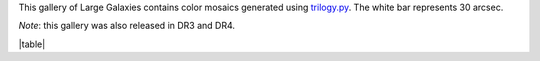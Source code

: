 .. title: DR2 Image Gallery
.. slug: gallery
.. description:

.. .. class:: pull-right well

.. .. contents::

This gallery of Large Galaxies contains color mosaics generated
using `trilogy.py`_. The white bar represents 30 arcsec.

*Note*: this gallery was also released in DR3 and DR4.

|table|

.. _`trilogy.py`: https://www.stsci.edu/~dcoe/trilogy/Intro.html
.. |table| raw:: html

    <table>
    <tbody>
    <tr>
    <td style="width:20%;word-wrap:break-word;"><a href="https://portal.nersc.gov/project/cosmo/data/legacysurvey/dr2/gallery/png/CGCG49-52.png"><img src="https://portal.nersc.gov/project/cosmo/data/legacysurvey/dr2/gallery/png/thumb-CGCG49-52.png" alt="CGCG49-52" /></a></td>
    <td style="width:20%;word-wrap:break-word;"><a href="https://portal.nersc.gov/project/cosmo/data/legacysurvey/dr2/gallery/png/IC1063.png"><img src="https://portal.nersc.gov/project/cosmo/data/legacysurvey/dr2/gallery/png/thumb-IC1063.png" alt="IC1063" /></a></td>
    <td style="width:20%;word-wrap:break-word;"><a href="https://portal.nersc.gov/project/cosmo/data/legacysurvey/dr2/gallery/png/IC1102.png"><img src="https://portal.nersc.gov/project/cosmo/data/legacysurvey/dr2/gallery/png/thumb-IC1102.png" alt="IC1102" /></a></td>
    <td style="width:20%;word-wrap:break-word;"><a href="https://portal.nersc.gov/project/cosmo/data/legacysurvey/dr2/gallery/png/IC1105.png"><img src="https://portal.nersc.gov/project/cosmo/data/legacysurvey/dr2/gallery/png/thumb-IC1105.png" alt="IC1105" /></a></td>
    <td style="width:20%;word-wrap:break-word;"><a href="https://portal.nersc.gov/project/cosmo/data/legacysurvey/dr2/gallery/png/IC1149.png"><img src="https://portal.nersc.gov/project/cosmo/data/legacysurvey/dr2/gallery/png/thumb-IC1149.png" alt="IC1149" /></a></td>
    </tr>
    <tr>
    <td style="width:20%;word-wrap:break-word;" class="left"><a href="https://www.legacysurvey.org/viewer/?layer=ls-dr9&ra=228.3367&dec=2.51376&zoom=14">CGCG49-52</a>
    </td>
    <td style="width:20%;word-wrap:break-word;" class="left"><a href="https://www.legacysurvey.org/viewer/?layer=ls-dr9&ra=223.0459&dec=4.68205&zoom=14">IC1063</a>
    </td>
    <td style="width:20%;word-wrap:break-word;" class="left"><a href="https://www.legacysurvey.org/viewer/?layer=ls-dr9&ra=227.7706&dec=4.29387&zoom=14">IC1102</a>
    </td>
    <td style="width:20%;word-wrap:break-word;" class="left"><a href="https://www.legacysurvey.org/viewer/?layer=ls-dr9&ra=228.3079&dec=4.28754&zoom=14">IC1105</a>
    </td>
    <td style="width:20%;word-wrap:break-word;" class="left"><a href="https://www.legacysurvey.org/viewer/?layer=ls-dr9&ra=239.5333&dec=12.07028&zoom=14">IC1149</a>
    </td>
    </tr>
    <tr>
    <td style="width:20%;word-wrap:break-word;"><a href="https://portal.nersc.gov/project/cosmo/data/legacysurvey/dr2/gallery/png/IC1169.png"><img src="https://portal.nersc.gov/project/cosmo/data/legacysurvey/dr2/gallery/png/thumb-IC1169.png" alt="IC1169" /></a></td>
    <td style="width:20%;word-wrap:break-word;"><a href="https://portal.nersc.gov/project/cosmo/data/legacysurvey/dr2/gallery/png/IC1196.png"><img src="https://portal.nersc.gov/project/cosmo/data/legacysurvey/dr2/gallery/png/thumb-IC1196.png" alt="IC1196" /></a></td>
    <td style="width:20%;word-wrap:break-word;"><a href="https://portal.nersc.gov/project/cosmo/data/legacysurvey/dr2/gallery/png/IC1197.png"><img src="https://portal.nersc.gov/project/cosmo/data/legacysurvey/dr2/gallery/png/thumb-IC1197.png" alt="IC1197" /></a></td>
    <td style="width:20%;word-wrap:break-word;"><a href="https://portal.nersc.gov/project/cosmo/data/legacysurvey/dr2/gallery/png/IC1199.png"><img src="https://portal.nersc.gov/project/cosmo/data/legacysurvey/dr2/gallery/png/thumb-IC1199.png" alt="IC1199" /></a></td>
    <td style="width:20%;word-wrap:break-word;"><a href="https://portal.nersc.gov/project/cosmo/data/legacysurvey/dr2/gallery/png/IC1206.png"><img src="https://portal.nersc.gov/project/cosmo/data/legacysurvey/dr2/gallery/png/thumb-IC1206.png" alt="IC1206" /></a></td>
    </tr>
    <tr>
    <td style="width:20%;word-wrap:break-word;" class="left"><a href="https://www.legacysurvey.org/viewer/?layer=ls-dr9&ra=241.0559&dec=13.74400&zoom=14">IC1169</a>
    </td>
    <td style="width:20%;word-wrap:break-word;" class="left"><a href="https://www.legacysurvey.org/viewer/?layer=ls-dr9&ra=241.9932&dec=10.77964&zoom=14">IC1196</a>
    </td>
    <td style="width:20%;word-wrap:break-word;" class="left"><a href="https://www.legacysurvey.org/viewer/?layer=ls-dr9&ra=242.0720&dec=7.53850&zoom=14">IC1197</a>
    </td>
    <td style="width:20%;word-wrap:break-word;" class="left"><a href="https://www.legacysurvey.org/viewer/?layer=ls-dr9&ra=242.6431&dec=10.04039&zoom=14">IC1199</a>
    </td>
    <td style="width:20%;word-wrap:break-word;" class="left"><a href="https://www.legacysurvey.org/viewer/?layer=ls-dr9&ra=243.8045&dec=11.29742&zoom=14">IC1206</a>
    </td>
    </tr>
    <tr>
    <td style="width:20%;word-wrap:break-word;"><a href="https://portal.nersc.gov/project/cosmo/data/legacysurvey/dr2/gallery/png/IC1361.png"><img src="https://portal.nersc.gov/project/cosmo/data/legacysurvey/dr2/gallery/png/thumb-IC1361.png" alt="IC1361" /></a></td>
    <td style="width:20%;word-wrap:break-word;"><a href="https://portal.nersc.gov/project/cosmo/data/legacysurvey/dr2/gallery/png/IC1365.png"><img src="https://portal.nersc.gov/project/cosmo/data/legacysurvey/dr2/gallery/png/thumb-IC1365.png" alt="IC1365" /></a></td>
    <td style="width:20%;word-wrap:break-word;"><a href="https://portal.nersc.gov/project/cosmo/data/legacysurvey/dr2/gallery/png/IC1368.png"><img src="https://portal.nersc.gov/project/cosmo/data/legacysurvey/dr2/gallery/png/thumb-IC1368.png" alt="IC1368" /></a></td>
    <td style="width:20%;word-wrap:break-word;"><a href="https://portal.nersc.gov/project/cosmo/data/legacysurvey/dr2/gallery/png/IC1401.png"><img src="https://portal.nersc.gov/project/cosmo/data/legacysurvey/dr2/gallery/png/thumb-IC1401.png" alt="IC1401" /></a></td>
    <td style="width:20%;word-wrap:break-word;"><a href="https://portal.nersc.gov/project/cosmo/data/legacysurvey/dr2/gallery/png/IC1411.png"><img src="https://portal.nersc.gov/project/cosmo/data/legacysurvey/dr2/gallery/png/thumb-IC1411.png" alt="IC1411" /></a></td>
    </tr>
    <tr>
    <td style="width:20%;word-wrap:break-word;" class="left"><a href="https://www.legacysurvey.org/viewer/?layer=ls-dr9&ra=317.8714&dec=5.05432&zoom=14">IC1361</a>
    </td>
    <td style="width:20%;word-wrap:break-word;" class="left"><a href="https://www.legacysurvey.org/viewer/?layer=ls-dr9&ra=318.4833&dec=2.56556&zoom=14">IC1365</a>
    </td>
    <td style="width:20%;word-wrap:break-word;" class="left"><a href="https://www.legacysurvey.org/viewer/?layer=ls-dr9&ra=318.5525&dec=2.17800&zoom=14">IC1368</a>
    </td>
    <td style="width:20%;word-wrap:break-word;" class="left"><a href="https://www.legacysurvey.org/viewer/?layer=ls-dr9&ra=326.7479&dec=1.71275&zoom=14">IC1401</a>
    </td>
    <td style="width:20%;word-wrap:break-word;" class="left"><a href="https://www.legacysurvey.org/viewer/?layer=ls-dr9&ra=329.0025&dec=-1.51705&zoom=14">IC1411</a>
    </td>
    </tr>
    <tr>
    <td style="width:20%;word-wrap:break-word;"><a href="https://portal.nersc.gov/project/cosmo/data/legacysurvey/dr2/gallery/png/IC1455.png"><img src="https://portal.nersc.gov/project/cosmo/data/legacysurvey/dr2/gallery/png/thumb-IC1455.png" alt="IC1455" /></a></td>
    <td style="width:20%;word-wrap:break-word;"><a href="https://portal.nersc.gov/project/cosmo/data/legacysurvey/dr2/gallery/png/IC1507.png"><img src="https://portal.nersc.gov/project/cosmo/data/legacysurvey/dr2/gallery/png/thumb-IC1507.png" alt="IC1507" /></a></td>
    <td style="width:20%;word-wrap:break-word;"><a href="https://portal.nersc.gov/project/cosmo/data/legacysurvey/dr2/gallery/png/IC2239.png"><img src="https://portal.nersc.gov/project/cosmo/data/legacysurvey/dr2/gallery/png/thumb-IC2239.png" alt="IC2239" /></a></td>
    <td style="width:20%;word-wrap:break-word;"><a href="https://portal.nersc.gov/project/cosmo/data/legacysurvey/dr2/gallery/png/IC2435.png"><img src="https://portal.nersc.gov/project/cosmo/data/legacysurvey/dr2/gallery/png/thumb-IC2435.png" alt="IC2435" /></a></td>
    <td style="width:20%;word-wrap:break-word;"><a href="https://portal.nersc.gov/project/cosmo/data/legacysurvey/dr2/gallery/png/IC2486.png"><img src="https://portal.nersc.gov/project/cosmo/data/legacysurvey/dr2/gallery/png/thumb-IC2486.png" alt="IC2486" /></a></td>
    </tr>
    <tr>
    <td style="width:20%;word-wrap:break-word;" class="left"><a href="https://www.legacysurvey.org/viewer/?layer=ls-dr9&ra=343.4419&dec=1.37199&zoom=14">IC1455</a>
    </td>
    <td style="width:20%;word-wrap:break-word;" class="left"><a href="https://www.legacysurvey.org/viewer/?layer=ls-dr9&ra=356.3882&dec=1.68875&zoom=14">IC1507</a>
    </td>
    <td style="width:20%;word-wrap:break-word;" class="left"><a href="https://www.legacysurvey.org/viewer/?layer=ls-dr9&ra=123.5283&dec=23.86633&zoom=14">IC2239</a>
    </td>
    <td style="width:20%;word-wrap:break-word;" class="left"><a href="https://www.legacysurvey.org/viewer/?layer=ls-dr9&ra=136.7074&dec=26.27535&zoom=14">IC2435</a>
    </td>
    <td style="width:20%;word-wrap:break-word;" class="left"><a href="https://www.legacysurvey.org/viewer/?layer=ls-dr9&ra=142.5724&dec=26.64128&zoom=14">IC2486</a>
    </td>
    </tr>
    <tr>
    <td style="width:20%;word-wrap:break-word;"><a href="https://portal.nersc.gov/project/cosmo/data/legacysurvey/dr2/gallery/png/IC3391.png"><img src="https://portal.nersc.gov/project/cosmo/data/legacysurvey/dr2/gallery/png/thumb-IC3391.png" alt="IC3391" /></a></td>
    <td style="width:20%;word-wrap:break-word;"><a href="https://portal.nersc.gov/project/cosmo/data/legacysurvey/dr2/gallery/png/IC3473.png"><img src="https://portal.nersc.gov/project/cosmo/data/legacysurvey/dr2/gallery/png/thumb-IC3473.png" alt="IC3473" /></a></td>
    <td style="width:20%;word-wrap:break-word;"><a href="https://portal.nersc.gov/project/cosmo/data/legacysurvey/dr2/gallery/png/IC3615.png"><img src="https://portal.nersc.gov/project/cosmo/data/legacysurvey/dr2/gallery/png/thumb-IC3615.png" alt="IC3615" /></a></td>
    <td style="width:20%;word-wrap:break-word;"><a href="https://portal.nersc.gov/project/cosmo/data/legacysurvey/dr2/gallery/png/IC494.png"><img src="https://portal.nersc.gov/project/cosmo/data/legacysurvey/dr2/gallery/png/thumb-IC494.png" alt="IC494" /></a></td>
    <td style="width:20%;word-wrap:break-word;"><a href="https://portal.nersc.gov/project/cosmo/data/legacysurvey/dr2/gallery/png/IC5090.png"><img src="https://portal.nersc.gov/project/cosmo/data/legacysurvey/dr2/gallery/png/thumb-IC5090.png" alt="IC5090" /></a></td>
    </tr>
    <tr>
    <td style="width:20%;word-wrap:break-word;" class="left"><a href="https://www.legacysurvey.org/viewer/?layer=ls-dr9&ra=187.1137&dec=18.41531&zoom=14">IC3391</a>
    </td>
    <td style="width:20%;word-wrap:break-word;" class="left"><a href="https://www.legacysurvey.org/viewer/?layer=ls-dr9&ra=188.0797&dec=18.24413&zoom=14">IC3473</a>
    </td>
    <td style="width:20%;word-wrap:break-word;" class="left"><a href="https://www.legacysurvey.org/viewer/?layer=ls-dr9&ra=189.7567&dec=18.20067&zoom=14">IC3615</a>
    </td>
    <td style="width:20%;word-wrap:break-word;" class="left"><a href="https://www.legacysurvey.org/viewer/?layer=ls-dr9&ra=121.6005&dec=1.03606&zoom=14">IC494</a>
    </td>
    <td style="width:20%;word-wrap:break-word;" class="left"><a href="https://www.legacysurvey.org/viewer/?layer=ls-dr9&ra=317.8770&dec=-2.03256&zoom=14">IC5090</a>
    </td>
    </tr>
    <tr>
    <td style="width:20%;word-wrap:break-word;"><a href="https://portal.nersc.gov/project/cosmo/data/legacysurvey/dr2/gallery/png/IC523.png"><img src="https://portal.nersc.gov/project/cosmo/data/legacysurvey/dr2/gallery/png/thumb-IC523.png" alt="IC523" /></a></td>
    <td style="width:20%;word-wrap:break-word;"><a href="https://portal.nersc.gov/project/cosmo/data/legacysurvey/dr2/gallery/png/IC5287.png"><img src="https://portal.nersc.gov/project/cosmo/data/legacysurvey/dr2/gallery/png/thumb-IC5287.png" alt="IC5287" /></a></td>
    <td style="width:20%;word-wrap:break-word;"><a href="https://portal.nersc.gov/project/cosmo/data/legacysurvey/dr2/gallery/png/IC536.png"><img src="https://portal.nersc.gov/project/cosmo/data/legacysurvey/dr2/gallery/png/thumb-IC536.png" alt="IC536" /></a></td>
    <td style="width:20%;word-wrap:break-word;"><a href="https://portal.nersc.gov/project/cosmo/data/legacysurvey/dr2/gallery/png/IC560.png"><img src="https://portal.nersc.gov/project/cosmo/data/legacysurvey/dr2/gallery/png/thumb-IC560.png" alt="IC560" /></a></td>
    <td style="width:20%;word-wrap:break-word;"><a href="https://portal.nersc.gov/project/cosmo/data/legacysurvey/dr2/gallery/png/IC588.png"><img src="https://portal.nersc.gov/project/cosmo/data/legacysurvey/dr2/gallery/png/thumb-IC588.png" alt="IC588" /></a></td>
    </tr>
    <tr>
    <td style="width:20%;word-wrap:break-word;" class="left"><a href="https://www.legacysurvey.org/viewer/?layer=ls-dr9&ra=133.2972&dec=9.14817&zoom=14">IC523</a>
    </td>
    <td style="width:20%;word-wrap:break-word;" class="left"><a href="https://www.legacysurvey.org/viewer/?layer=ls-dr9&ra=347.3345&dec=0.75648&zoom=14">IC5287</a>
    </td>
    <td style="width:20%;word-wrap:break-word;" class="left"><a href="https://www.legacysurvey.org/viewer/?layer=ls-dr9&ra=141.1671&dec=25.11017&zoom=14">IC536</a>
    </td>
    <td style="width:20%;word-wrap:break-word;" class="left"><a href="https://www.legacysurvey.org/viewer/?layer=ls-dr9&ra=146.4726&dec=-0.26828&zoom=14">IC560</a>
    </td>
    <td style="width:20%;word-wrap:break-word;" class="left"><a href="https://www.legacysurvey.org/viewer/?layer=ls-dr9&ra=150.5292&dec=3.05761&zoom=14">IC588</a>
    </td>
    </tr>
    <tr>
    <td style="width:20%;word-wrap:break-word;"><a href="https://portal.nersc.gov/project/cosmo/data/legacysurvey/dr2/gallery/png/IC851.png"><img src="https://portal.nersc.gov/project/cosmo/data/legacysurvey/dr2/gallery/png/thumb-IC851.png" alt="IC851" /></a></td>
    <td style="width:20%;word-wrap:break-word;"><a href="https://portal.nersc.gov/project/cosmo/data/legacysurvey/dr2/gallery/png/IC962-MCG2-36-2.png"><img src="https://portal.nersc.gov/project/cosmo/data/legacysurvey/dr2/gallery/png/thumb-IC962-MCG2-36-2.png" alt="IC962-MCG2-36-2" /></a></td>
    <td style="width:20%;word-wrap:break-word;"><a href="https://portal.nersc.gov/project/cosmo/data/legacysurvey/dr2/gallery/png/MCG-1-57-21.png"><img src="https://portal.nersc.gov/project/cosmo/data/legacysurvey/dr2/gallery/png/thumb-MCG-1-57-21.png" alt="MCG-1-57-21" /></a></td>
    <td style="width:20%;word-wrap:break-word;"><a href="https://portal.nersc.gov/project/cosmo/data/legacysurvey/dr2/gallery/png/MCG-1-7-13.png"><img src="https://portal.nersc.gov/project/cosmo/data/legacysurvey/dr2/gallery/png/thumb-MCG-1-7-13.png" alt="MCG-1-7-13" /></a></td>
    <td style="width:20%;word-wrap:break-word;"><a href="https://portal.nersc.gov/project/cosmo/data/legacysurvey/dr2/gallery/png/MCG0-56-13.png"><img src="https://portal.nersc.gov/project/cosmo/data/legacysurvey/dr2/gallery/png/thumb-MCG0-56-13.png" alt="MCG0-56-13" /></a></td>
    </tr>
    <tr>
    <td style="width:20%;word-wrap:break-word;" class="left"><a href="https://www.legacysurvey.org/viewer/?layer=ls-dr9&ra=197.1431&dec=21.04978&zoom=14">IC851</a>
    </td>
    <td style="width:20%;word-wrap:break-word;" class="left"><a href="https://www.legacysurvey.org/viewer/?layer=ls-dr9&ra=209.3064&dec=12.00942&zoom=14">IC962-MCG2-36-2</a>
    </td>
    <td style="width:20%;word-wrap:break-word;" class="left"><a href="https://www.legacysurvey.org/viewer/?layer=ls-dr9&ra=340.0630&dec=-2.42406&zoom=14">MCG-1-57-21</a>
    </td>
    <td style="width:20%;word-wrap:break-word;" class="left"><a href="https://www.legacysurvey.org/viewer/?layer=ls-dr9&ra=36.8232&dec=-3.89950&zoom=14">MCG-1-7-13</a>
    </td>
    <td style="width:20%;word-wrap:break-word;" class="left"><a href="https://www.legacysurvey.org/viewer/?layer=ls-dr9&ra=332.9705&dec=0.10872&zoom=14">MCG0-56-13</a>
    </td>
    </tr>
    <tr>
    <td style="width:20%;word-wrap:break-word;"><a href="https://portal.nersc.gov/project/cosmo/data/legacysurvey/dr2/gallery/png/MCG0-57-2.png"><img src="https://portal.nersc.gov/project/cosmo/data/legacysurvey/dr2/gallery/png/thumb-MCG0-57-2.png" alt="MCG0-57-2" /></a></td>
    <td style="width:20%;word-wrap:break-word;"><a href="https://portal.nersc.gov/project/cosmo/data/legacysurvey/dr2/gallery/png/MCG0-60-58.png"><img src="https://portal.nersc.gov/project/cosmo/data/legacysurvey/dr2/gallery/png/thumb-MCG0-60-58.png" alt="MCG0-60-58" /></a></td>
    <td style="width:20%;word-wrap:break-word;"><a href="https://portal.nersc.gov/project/cosmo/data/legacysurvey/dr2/gallery/png/MCG1-54-3.png"><img src="https://portal.nersc.gov/project/cosmo/data/legacysurvey/dr2/gallery/png/thumb-MCG1-54-3.png" alt="MCG1-54-3" /></a></td>
    <td style="width:20%;word-wrap:break-word;"><a href="https://portal.nersc.gov/project/cosmo/data/legacysurvey/dr2/gallery/png/MCG2-35-24.png"><img src="https://portal.nersc.gov/project/cosmo/data/legacysurvey/dr2/gallery/png/thumb-MCG2-35-24.png" alt="MCG2-35-24" /></a></td>
    <td style="width:20%;word-wrap:break-word;"><a href="https://portal.nersc.gov/project/cosmo/data/legacysurvey/dr2/gallery/png/MCG3-32-46.png"><img src="https://portal.nersc.gov/project/cosmo/data/legacysurvey/dr2/gallery/png/thumb-MCG3-32-46.png" alt="MCG3-32-46" /></a></td>
    </tr>
    <tr>
    <td style="width:20%;word-wrap:break-word;" class="left"><a href="https://www.legacysurvey.org/viewer/?layer=ls-dr9&ra=337.2151&dec=1.89839&zoom=14">MCG0-57-2</a>
    </td>
    <td style="width:20%;word-wrap:break-word;" class="left"><a href="https://www.legacysurvey.org/viewer/?layer=ls-dr9&ra=358.5420&dec=0.38286&zoom=14">MCG0-60-58</a>
    </td>
    <td style="width:20%;word-wrap:break-word;" class="left"><a href="https://www.legacysurvey.org/viewer/?layer=ls-dr9&ra=318.1987&dec=8.78233&zoom=14">MCG1-54-3</a>
    </td>
    <td style="width:20%;word-wrap:break-word;" class="left"><a href="https://www.legacysurvey.org/viewer/?layer=ls-dr9&ra=208.5193&dec=13.59371&zoom=14">MCG2-35-24</a>
    </td>
    <td style="width:20%;word-wrap:break-word;" class="left"><a href="https://www.legacysurvey.org/viewer/?layer=ls-dr9&ra=187.0360&dec=20.17947&zoom=14">MCG3-32-46</a>
    </td>
    </tr>
    <tr>
    <td style="width:20%;word-wrap:break-word;"><a href="https://portal.nersc.gov/project/cosmo/data/legacysurvey/dr2/gallery/png/MCG3-41-90.png"><img src="https://portal.nersc.gov/project/cosmo/data/legacysurvey/dr2/gallery/png/thumb-MCG3-41-90.png" alt="MCG3-41-90" /></a></td>
    <td style="width:20%;word-wrap:break-word;"><a href="https://portal.nersc.gov/project/cosmo/data/legacysurvey/dr2/gallery/png/MCG5-20-11.png"><img src="https://portal.nersc.gov/project/cosmo/data/legacysurvey/dr2/gallery/png/thumb-MCG5-20-11.png" alt="MCG5-20-11" /></a></td>
    <td style="width:20%;word-wrap:break-word;"><a href="https://portal.nersc.gov/project/cosmo/data/legacysurvey/dr2/gallery/png/MCG5-25-9.png"><img src="https://portal.nersc.gov/project/cosmo/data/legacysurvey/dr2/gallery/png/thumb-MCG5-25-9.png" alt="MCG5-25-9" /></a></td>
    <td style="width:20%;word-wrap:break-word;"><a href="https://portal.nersc.gov/project/cosmo/data/legacysurvey/dr2/gallery/png/NGC2512.png"><img src="https://portal.nersc.gov/project/cosmo/data/legacysurvey/dr2/gallery/png/thumb-NGC2512.png" alt="NGC2512" /></a></td>
    <td style="width:20%;word-wrap:break-word;"><a href="https://portal.nersc.gov/project/cosmo/data/legacysurvey/dr2/gallery/png/NGC2535.png"><img src="https://portal.nersc.gov/project/cosmo/data/legacysurvey/dr2/gallery/png/thumb-NGC2535.png" alt="NGC2535" /></a></td>
    </tr>
    <tr>
    <td style="width:20%;word-wrap:break-word;" class="left"><a href="https://www.legacysurvey.org/viewer/?layer=ls-dr9&ra=241.3494&dec=14.64772&zoom=14">MCG3-41-90</a>
    </td>
    <td style="width:20%;word-wrap:break-word;" class="left"><a href="https://www.legacysurvey.org/viewer/?layer=ls-dr9&ra=125.8731&dec=27.13492&zoom=14">MCG5-20-11</a>
    </td>
    <td style="width:20%;word-wrap:break-word;" class="left"><a href="https://www.legacysurvey.org/viewer/?layer=ls-dr9&ra=156.4488&dec=26.57069&zoom=14">MCG5-25-9</a>
    </td>
    <td style="width:20%;word-wrap:break-word;" class="left"><a href="https://www.legacysurvey.org/viewer/?layer=ls-dr9&ra=120.7827&dec=23.39186&zoom=14">NGC2512</a>
    </td>
    <td style="width:20%;word-wrap:break-word;" class="left"><a href="https://www.legacysurvey.org/viewer/?layer=ls-dr9&ra=122.8062&dec=25.20681&zoom=14">NGC2535</a>
    </td>
    </tr>
    <tr>
    <td style="width:20%;word-wrap:break-word;"><a href="https://portal.nersc.gov/project/cosmo/data/legacysurvey/dr2/gallery/png/NGC2538.png"><img src="https://portal.nersc.gov/project/cosmo/data/legacysurvey/dr2/gallery/png/thumb-NGC2538.png" alt="NGC2538" /></a></td>
    <td style="width:20%;word-wrap:break-word;"><a href="https://portal.nersc.gov/project/cosmo/data/legacysurvey/dr2/gallery/png/NGC2572.png"><img src="https://portal.nersc.gov/project/cosmo/data/legacysurvey/dr2/gallery/png/thumb-NGC2572.png" alt="NGC2572" /></a></td>
    <td style="width:20%;word-wrap:break-word;"><a href="https://portal.nersc.gov/project/cosmo/data/legacysurvey/dr2/gallery/png/NGC2592.png"><img src="https://portal.nersc.gov/project/cosmo/data/legacysurvey/dr2/gallery/png/thumb-NGC2592.png" alt="NGC2592" /></a></td>
    <td style="width:20%;word-wrap:break-word;"><a href="https://portal.nersc.gov/project/cosmo/data/legacysurvey/dr2/gallery/png/NGC2598.png"><img src="https://portal.nersc.gov/project/cosmo/data/legacysurvey/dr2/gallery/png/thumb-NGC2598.png" alt="NGC2598" /></a></td>
    <td style="width:20%;word-wrap:break-word;"><a href="https://portal.nersc.gov/project/cosmo/data/legacysurvey/dr2/gallery/png/NGC2607.png"><img src="https://portal.nersc.gov/project/cosmo/data/legacysurvey/dr2/gallery/png/thumb-NGC2607.png" alt="NGC2607" /></a></td>
    </tr>
    <tr>
    <td style="width:20%;word-wrap:break-word;" class="left"><a href="https://www.legacysurvey.org/viewer/?layer=ls-dr9&ra=122.8462&dec=3.63308&zoom=14">NGC2538</a>
    </td>
    <td style="width:20%;word-wrap:break-word;" class="left"><a href="https://www.legacysurvey.org/viewer/?layer=ls-dr9&ra=125.3526&dec=19.14778&zoom=14">NGC2572</a>
    </td>
    <td style="width:20%;word-wrap:break-word;" class="left"><a href="https://www.legacysurvey.org/viewer/?layer=ls-dr9&ra=126.7836&dec=25.97033&zoom=14">NGC2592</a>
    </td>
    <td style="width:20%;word-wrap:break-word;" class="left"><a href="https://www.legacysurvey.org/viewer/?layer=ls-dr9&ra=127.5105&dec=21.48864&zoom=14">NGC2598</a>
    </td>
    <td style="width:20%;word-wrap:break-word;" class="left"><a href="https://www.legacysurvey.org/viewer/?layer=ls-dr9&ra=128.4860&dec=26.97254&zoom=14">NGC2607</a>
    </td>
    </tr>
    <tr>
    <td style="width:20%;word-wrap:break-word;"><a href="https://portal.nersc.gov/project/cosmo/data/legacysurvey/dr2/gallery/png/NGC2620.png"><img src="https://portal.nersc.gov/project/cosmo/data/legacysurvey/dr2/gallery/png/thumb-NGC2620.png" alt="NGC2620" /></a></td>
    <td style="width:20%;word-wrap:break-word;"><a href="https://portal.nersc.gov/project/cosmo/data/legacysurvey/dr2/gallery/png/NGC2622.png"><img src="https://portal.nersc.gov/project/cosmo/data/legacysurvey/dr2/gallery/png/thumb-NGC2622.png" alt="NGC2622" /></a></td>
    <td style="width:20%;word-wrap:break-word;"><a href="https://portal.nersc.gov/project/cosmo/data/legacysurvey/dr2/gallery/png/NGC2623.png"><img src="https://portal.nersc.gov/project/cosmo/data/legacysurvey/dr2/gallery/png/thumb-NGC2623.png" alt="NGC2623" /></a></td>
    <td style="width:20%;word-wrap:break-word;"><a href="https://portal.nersc.gov/project/cosmo/data/legacysurvey/dr2/gallery/png/NGC2628.png"><img src="https://portal.nersc.gov/project/cosmo/data/legacysurvey/dr2/gallery/png/thumb-NGC2628.png" alt="NGC2628" /></a></td>
    <td style="width:20%;word-wrap:break-word;"><a href="https://portal.nersc.gov/project/cosmo/data/legacysurvey/dr2/gallery/png/NGC2723.png"><img src="https://portal.nersc.gov/project/cosmo/data/legacysurvey/dr2/gallery/png/thumb-NGC2723.png" alt="NGC2723" /></a></td>
    </tr>
    <tr>
    <td style="width:20%;word-wrap:break-word;" class="left"><a href="https://www.legacysurvey.org/viewer/?layer=ls-dr9&ra=129.3677&dec=24.94694&zoom=14">NGC2620</a>
    </td>
    <td style="width:20%;word-wrap:break-word;" class="left"><a href="https://www.legacysurvey.org/viewer/?layer=ls-dr9&ra=129.5456&dec=24.89528&zoom=14">NGC2622</a>
    </td>
    <td style="width:20%;word-wrap:break-word;" class="left"><a href="https://www.legacysurvey.org/viewer/?layer=ls-dr9&ra=129.6003&dec=25.75462&zoom=14">NGC2623</a>
    </td>
    <td style="width:20%;word-wrap:break-word;" class="left"><a href="https://www.legacysurvey.org/viewer/?layer=ls-dr9&ra=130.0946&dec=23.53967&zoom=14">NGC2628</a>
    </td>
    <td style="width:20%;word-wrap:break-word;" class="left"><a href="https://www.legacysurvey.org/viewer/?layer=ls-dr9&ra=135.0599&dec=3.17772&zoom=14">NGC2723</a>
    </td>
    </tr>
    <tr>
    <td style="width:20%;word-wrap:break-word;"><a href="https://portal.nersc.gov/project/cosmo/data/legacysurvey/dr2/gallery/png/NGC2735.png"><img src="https://portal.nersc.gov/project/cosmo/data/legacysurvey/dr2/gallery/png/thumb-NGC2735.png" alt="NGC2735" /></a></td>
    <td style="width:20%;word-wrap:break-word;"><a href="https://portal.nersc.gov/project/cosmo/data/legacysurvey/dr2/gallery/png/NGC2750.png"><img src="https://portal.nersc.gov/project/cosmo/data/legacysurvey/dr2/gallery/png/thumb-NGC2750.png" alt="NGC2750" /></a></td>
    <td style="width:20%;word-wrap:break-word;"><a href="https://portal.nersc.gov/project/cosmo/data/legacysurvey/dr2/gallery/png/NGC2824.png"><img src="https://portal.nersc.gov/project/cosmo/data/legacysurvey/dr2/gallery/png/thumb-NGC2824.png" alt="NGC2824" /></a></td>
    <td style="width:20%;word-wrap:break-word;"><a href="https://portal.nersc.gov/project/cosmo/data/legacysurvey/dr2/gallery/png/NGC2862.png"><img src="https://portal.nersc.gov/project/cosmo/data/legacysurvey/dr2/gallery/png/thumb-NGC2862.png" alt="NGC2862" /></a></td>
    <td style="width:20%;word-wrap:break-word;"><a href="https://portal.nersc.gov/project/cosmo/data/legacysurvey/dr2/gallery/png/NGC3209.png"><img src="https://portal.nersc.gov/project/cosmo/data/legacysurvey/dr2/gallery/png/thumb-NGC3209.png" alt="NGC3209" /></a></td>
    </tr>
    <tr>
    <td style="width:20%;word-wrap:break-word;" class="left"><a href="https://www.legacysurvey.org/viewer/?layer=ls-dr9&ra=135.6610&dec=25.93453&zoom=14">NGC2735</a>
    </td>
    <td style="width:20%;word-wrap:break-word;" class="left"><a href="https://www.legacysurvey.org/viewer/?layer=ls-dr9&ra=136.4496&dec=25.43742&zoom=14">NGC2750</a>
    </td>
    <td style="width:20%;word-wrap:break-word;" class="left"><a href="https://www.legacysurvey.org/viewer/?layer=ls-dr9&ra=139.7593&dec=26.26998&zoom=14">NGC2824</a>
    </td>
    <td style="width:20%;word-wrap:break-word;" class="left"><a href="https://www.legacysurvey.org/viewer/?layer=ls-dr9&ra=141.2296&dec=26.77467&zoom=14">NGC2862</a>
    </td>
    <td style="width:20%;word-wrap:break-word;" class="left"><a href="https://www.legacysurvey.org/viewer/?layer=ls-dr9&ra=155.1600&dec=25.50500&zoom=14">NGC3209</a>
    </td>
    </tr>
    <tr>
    <td style="width:20%;word-wrap:break-word;"><a href="https://portal.nersc.gov/project/cosmo/data/legacysurvey/dr2/gallery/png/NGC3720.png"><img src="https://portal.nersc.gov/project/cosmo/data/legacysurvey/dr2/gallery/png/thumb-NGC3720.png" alt="NGC3720" /></a></td>
    <td style="width:20%;word-wrap:break-word;"><a href="https://portal.nersc.gov/project/cosmo/data/legacysurvey/dr2/gallery/png/NGC3821.png"><img src="https://portal.nersc.gov/project/cosmo/data/legacysurvey/dr2/gallery/png/thumb-NGC3821.png" alt="NGC3821" /></a></td>
    <td style="width:20%;word-wrap:break-word;"><a href="https://portal.nersc.gov/project/cosmo/data/legacysurvey/dr2/gallery/png/NGC3840.png"><img src="https://portal.nersc.gov/project/cosmo/data/legacysurvey/dr2/gallery/png/thumb-NGC3840.png" alt="NGC3840" /></a></td>
    <td style="width:20%;word-wrap:break-word;"><a href="https://portal.nersc.gov/project/cosmo/data/legacysurvey/dr2/gallery/png/NGC3886.png"><img src="https://portal.nersc.gov/project/cosmo/data/legacysurvey/dr2/gallery/png/thumb-NGC3886.png" alt="NGC3886" /></a></td>
    <td style="width:20%;word-wrap:break-word;"><a href="https://portal.nersc.gov/project/cosmo/data/legacysurvey/dr2/gallery/png/NGC3919.png"><img src="https://portal.nersc.gov/project/cosmo/data/legacysurvey/dr2/gallery/png/thumb-NGC3919.png" alt="NGC3919" /></a></td>
    </tr>
    <tr>
    <td style="width:20%;word-wrap:break-word;" class="left"><a href="https://www.legacysurvey.org/viewer/?layer=ls-dr9&ra=173.0900&dec=0.80406&zoom=14">NGC3720</a>
    </td>
    <td style="width:20%;word-wrap:break-word;" class="left"><a href="https://www.legacysurvey.org/viewer/?layer=ls-dr9&ra=175.5379&dec=20.31572&zoom=14">NGC3821</a>
    </td>
    <td style="width:20%;word-wrap:break-word;" class="left"><a href="https://www.legacysurvey.org/viewer/?layer=ls-dr9&ra=175.9959&dec=20.07704&zoom=14">NGC3840</a>
    </td>
    <td style="width:20%;word-wrap:break-word;" class="left"><a href="https://www.legacysurvey.org/viewer/?layer=ls-dr9&ra=176.7733&dec=19.83725&zoom=14">NGC3886</a>
    </td>
    <td style="width:20%;word-wrap:break-word;" class="left"><a href="https://www.legacysurvey.org/viewer/?layer=ls-dr9&ra=177.6730&dec=20.01514&zoom=14">NGC3919</a>
    </td>
    </tr>
    <tr>
    <td style="width:20%;word-wrap:break-word;"><a href="https://portal.nersc.gov/project/cosmo/data/legacysurvey/dr2/gallery/png/NGC4045.png"><img src="https://portal.nersc.gov/project/cosmo/data/legacysurvey/dr2/gallery/png/thumb-NGC4045.png" alt="NGC4045" /></a></td>
    <td style="width:20%;word-wrap:break-word;"><a href="https://portal.nersc.gov/project/cosmo/data/legacysurvey/dr2/gallery/png/NGC4061-NGC4065.png"><img src="https://portal.nersc.gov/project/cosmo/data/legacysurvey/dr2/gallery/png/thumb-NGC4061-NGC4065.png" alt="NGC4061-NGC4065" /></a></td>
    <td style="width:20%;word-wrap:break-word;"><a href="https://portal.nersc.gov/project/cosmo/data/legacysurvey/dr2/gallery/png/NGC4075.png"><img src="https://portal.nersc.gov/project/cosmo/data/legacysurvey/dr2/gallery/png/thumb-NGC4075.png" alt="NGC4075" /></a></td>
    <td style="width:20%;word-wrap:break-word;"><a href="https://portal.nersc.gov/project/cosmo/data/legacysurvey/dr2/gallery/png/NGC4116.png"><img src="https://portal.nersc.gov/project/cosmo/data/legacysurvey/dr2/gallery/png/thumb-NGC4116.png" alt="NGC4116" /></a></td>
    <td style="width:20%;word-wrap:break-word;"><a href="https://portal.nersc.gov/project/cosmo/data/legacysurvey/dr2/gallery/png/NGC4155.png"><img src="https://portal.nersc.gov/project/cosmo/data/legacysurvey/dr2/gallery/png/thumb-NGC4155.png" alt="NGC4155" /></a></td>
    </tr>
    <tr>
    <td style="width:20%;word-wrap:break-word;" class="left"><a href="https://www.legacysurvey.org/viewer/?layer=ls-dr9&ra=180.6760&dec=1.97680&zoom=14">NGC4045</a>
    </td>
    <td style="width:20%;word-wrap:break-word;" class="left"><a href="https://www.legacysurvey.org/viewer/?layer=ls-dr9&ra=181.0157&dec=20.23362&zoom=14">NGC4061-NGC4065</a>
    </td>
    <td style="width:20%;word-wrap:break-word;" class="left"><a href="https://www.legacysurvey.org/viewer/?layer=ls-dr9&ra=181.1575&dec=2.07261&zoom=14">NGC4075</a>
    </td>
    <td style="width:20%;word-wrap:break-word;" class="left"><a href="https://www.legacysurvey.org/viewer/?layer=ls-dr9&ra=181.9048&dec=2.69050&zoom=14">NGC4116</a>
    </td>
    <td style="width:20%;word-wrap:break-word;" class="left"><a href="https://www.legacysurvey.org/viewer/?layer=ls-dr9&ra=182.6903&dec=19.04081&zoom=14">NGC4155</a>
    </td>
    </tr>
    <tr>
    <td style="width:20%;word-wrap:break-word;"><a href="https://portal.nersc.gov/project/cosmo/data/legacysurvey/dr2/gallery/png/NGC4158.png"><img src="https://portal.nersc.gov/project/cosmo/data/legacysurvey/dr2/gallery/png/thumb-NGC4158.png" alt="NGC4158" /></a></td>
    <td style="width:20%;word-wrap:break-word;"><a href="https://portal.nersc.gov/project/cosmo/data/legacysurvey/dr2/gallery/png/NGC4204.png"><img src="https://portal.nersc.gov/project/cosmo/data/legacysurvey/dr2/gallery/png/thumb-NGC4204.png" alt="NGC4204" /></a></td>
    <td style="width:20%;word-wrap:break-word;"><a href="https://portal.nersc.gov/project/cosmo/data/legacysurvey/dr2/gallery/png/NGC4293.png"><img src="https://portal.nersc.gov/project/cosmo/data/legacysurvey/dr2/gallery/png/thumb-NGC4293.png" alt="NGC4293" /></a></td>
    <td style="width:20%;word-wrap:break-word;"><a href="https://portal.nersc.gov/project/cosmo/data/legacysurvey/dr2/gallery/png/NGC4336.png"><img src="https://portal.nersc.gov/project/cosmo/data/legacysurvey/dr2/gallery/png/thumb-NGC4336.png" alt="NGC4336" /></a></td>
    <td style="width:20%;word-wrap:break-word;"><a href="https://portal.nersc.gov/project/cosmo/data/legacysurvey/dr2/gallery/png/NGC4344.png"><img src="https://portal.nersc.gov/project/cosmo/data/legacysurvey/dr2/gallery/png/thumb-NGC4344.png" alt="NGC4344" /></a></td>
    </tr>
    <tr>
    <td style="width:20%;word-wrap:break-word;" class="left"><a href="https://www.legacysurvey.org/viewer/?layer=ls-dr9&ra=182.7923&dec=20.17572&zoom=14">NGC4158</a>
    </td>
    <td style="width:20%;word-wrap:break-word;" class="left"><a href="https://www.legacysurvey.org/viewer/?layer=ls-dr9&ra=183.8098&dec=20.65900&zoom=14">NGC4204</a>
    </td>
    <td style="width:20%;word-wrap:break-word;" class="left"><a href="https://www.legacysurvey.org/viewer/?layer=ls-dr9&ra=185.3037&dec=18.38239&zoom=14">NGC4293</a>
    </td>
    <td style="width:20%;word-wrap:break-word;" class="left"><a href="https://www.legacysurvey.org/viewer/?layer=ls-dr9&ra=185.8742&dec=19.42697&zoom=14">NGC4336</a>
    </td>
    <td style="width:20%;word-wrap:break-word;" class="left"><a href="https://www.legacysurvey.org/viewer/?layer=ls-dr9&ra=185.9061&dec=17.54086&zoom=14">NGC4344</a>
    </td>
    </tr>
    <tr>
    <td style="width:20%;word-wrap:break-word;"><a href="https://portal.nersc.gov/project/cosmo/data/legacysurvey/dr2/gallery/png/NGC4394.png"><img src="https://portal.nersc.gov/project/cosmo/data/legacysurvey/dr2/gallery/png/thumb-NGC4394.png" alt="NGC4394" /></a></td>
    <td style="width:20%;word-wrap:break-word;"><a href="https://portal.nersc.gov/project/cosmo/data/legacysurvey/dr2/gallery/png/NGC4493.png"><img src="https://portal.nersc.gov/project/cosmo/data/legacysurvey/dr2/gallery/png/thumb-NGC4493.png" alt="NGC4493" /></a></td>
    <td style="width:20%;word-wrap:break-word;"><a href="https://portal.nersc.gov/project/cosmo/data/legacysurvey/dr2/gallery/png/NGC4539.png"><img src="https://portal.nersc.gov/project/cosmo/data/legacysurvey/dr2/gallery/png/thumb-NGC4539.png" alt="NGC4539" /></a></td>
    <td style="width:20%;word-wrap:break-word;"><a href="https://portal.nersc.gov/project/cosmo/data/legacysurvey/dr2/gallery/png/NGC4561.png"><img src="https://portal.nersc.gov/project/cosmo/data/legacysurvey/dr2/gallery/png/thumb-NGC4561.png" alt="NGC4561" /></a></td>
    <td style="width:20%;word-wrap:break-word;"><a href="https://portal.nersc.gov/project/cosmo/data/legacysurvey/dr2/gallery/png/NGC4635.png"><img src="https://portal.nersc.gov/project/cosmo/data/legacysurvey/dr2/gallery/png/thumb-NGC4635.png" alt="NGC4635" /></a></td>
    </tr>
    <tr>
    <td style="width:20%;word-wrap:break-word;" class="left"><a href="https://www.legacysurvey.org/viewer/?layer=ls-dr9&ra=186.4818&dec=18.21392&zoom=14">NGC4394</a>
    </td>
    <td style="width:20%;word-wrap:break-word;" class="left"><a href="https://www.legacysurvey.org/viewer/?layer=ls-dr9&ra=187.7904&dec=0.61000&zoom=14">NGC4493</a>
    </td>
    <td style="width:20%;word-wrap:break-word;" class="left"><a href="https://www.legacysurvey.org/viewer/?layer=ls-dr9&ra=188.6448&dec=18.20261&zoom=14">NGC4539</a>
    </td>
    <td style="width:20%;word-wrap:break-word;" class="left"><a href="https://www.legacysurvey.org/viewer/?layer=ls-dr9&ra=189.0339&dec=19.32261&zoom=14">NGC4561</a>
    </td>
    <td style="width:20%;word-wrap:break-word;" class="left"><a href="https://www.legacysurvey.org/viewer/?layer=ls-dr9&ra=190.6635&dec=19.94525&zoom=14">NGC4635</a>
    </td>
    </tr>
    <tr>
    <td style="width:20%;word-wrap:break-word;"><a href="https://portal.nersc.gov/project/cosmo/data/legacysurvey/dr2/gallery/png/NGC5202.png"><img src="https://portal.nersc.gov/project/cosmo/data/legacysurvey/dr2/gallery/png/thumb-NGC5202.png" alt="NGC5202" /></a></td>
    <td style="width:20%;word-wrap:break-word;"><a href="https://portal.nersc.gov/project/cosmo/data/legacysurvey/dr2/gallery/png/NGC5505.png"><img src="https://portal.nersc.gov/project/cosmo/data/legacysurvey/dr2/gallery/png/thumb-NGC5505.png" alt="NGC5505" /></a></td>
    <td style="width:20%;word-wrap:break-word;"><a href="https://portal.nersc.gov/project/cosmo/data/legacysurvey/dr2/gallery/png/NGC5550.png"><img src="https://portal.nersc.gov/project/cosmo/data/legacysurvey/dr2/gallery/png/thumb-NGC5550.png" alt="NGC5550" /></a></td>
    <td style="width:20%;word-wrap:break-word;"><a href="https://portal.nersc.gov/project/cosmo/data/legacysurvey/dr2/gallery/png/NGC5587.png"><img src="https://portal.nersc.gov/project/cosmo/data/legacysurvey/dr2/gallery/png/thumb-NGC5587.png" alt="NGC5587" /></a></td>
    <td style="width:20%;word-wrap:break-word;"><a href="https://portal.nersc.gov/project/cosmo/data/legacysurvey/dr2/gallery/png/NGC5613.png"><img src="https://portal.nersc.gov/project/cosmo/data/legacysurvey/dr2/gallery/png/thumb-NGC5613.png" alt="NGC5613" /></a></td>
    </tr>
    <tr>
    <td style="width:20%;word-wrap:break-word;" class="left"><a href="https://www.legacysurvey.org/viewer/?layer=ls-dr9&ra=203.0021&dec=-1.69878&zoom=14">NGC5202</a>
    </td>
    <td style="width:20%;word-wrap:break-word;" class="left"><a href="https://www.legacysurvey.org/viewer/?layer=ls-dr9&ra=213.1333&dec=13.30447&zoom=14">NGC5505</a>
    </td>
    <td style="width:20%;word-wrap:break-word;" class="left"><a href="https://www.legacysurvey.org/viewer/?layer=ls-dr9&ra=214.6165&dec=12.88303&zoom=14">NGC5550</a>
    </td>
    <td style="width:20%;word-wrap:break-word;" class="left"><a href="https://www.legacysurvey.org/viewer/?layer=ls-dr9&ra=215.5447&dec=13.91797&zoom=14">NGC5587</a>
    </td>
    <td style="width:20%;word-wrap:break-word;" class="left"><a href="https://www.legacysurvey.org/viewer/?layer=ls-dr9&ra=216.0249&dec=34.89206&zoom=14">NGC5613</a>
    </td>
    </tr>
    <tr>
    <td style="width:20%;word-wrap:break-word;"><a href="https://portal.nersc.gov/project/cosmo/data/legacysurvey/dr2/gallery/png/NGC5614.png"><img src="https://portal.nersc.gov/project/cosmo/data/legacysurvey/dr2/gallery/png/thumb-NGC5614.png" alt="NGC5614" /></a></td>
    <td style="width:20%;word-wrap:break-word;"><a href="https://portal.nersc.gov/project/cosmo/data/legacysurvey/dr2/gallery/png/NGC5646.png"><img src="https://portal.nersc.gov/project/cosmo/data/legacysurvey/dr2/gallery/png/thumb-NGC5646.png" alt="NGC5646" /></a></td>
    <td style="width:20%;word-wrap:break-word;"><a href="https://portal.nersc.gov/project/cosmo/data/legacysurvey/dr2/gallery/png/NGC5758.png"><img src="https://portal.nersc.gov/project/cosmo/data/legacysurvey/dr2/gallery/png/thumb-NGC5758.png" alt="NGC5758" /></a></td>
    <td style="width:20%;word-wrap:break-word;"><a href="https://portal.nersc.gov/project/cosmo/data/legacysurvey/dr2/gallery/png/NGC5839.png"><img src="https://portal.nersc.gov/project/cosmo/data/legacysurvey/dr2/gallery/png/thumb-NGC5839.png" alt="NGC5839" /></a></td>
    <td style="width:20%;word-wrap:break-word;"><a href="https://portal.nersc.gov/project/cosmo/data/legacysurvey/dr2/gallery/png/NGC5845.png"><img src="https://portal.nersc.gov/project/cosmo/data/legacysurvey/dr2/gallery/png/thumb-NGC5845.png" alt="NGC5845" /></a></td>
    </tr>
    <tr>
    <td style="width:20%;word-wrap:break-word;" class="left"><a href="https://www.legacysurvey.org/viewer/?layer=ls-dr9&ra=216.0315&dec=34.85900&zoom=14">NGC5614</a>
    </td>
    <td style="width:20%;word-wrap:break-word;" class="left"><a href="https://www.legacysurvey.org/viewer/?layer=ls-dr9&ra=217.3915&dec=35.46182&zoom=14">NGC5646</a>
    </td>
    <td style="width:20%;word-wrap:break-word;" class="left"><a href="https://www.legacysurvey.org/viewer/?layer=ls-dr9&ra=221.7587&dec=13.66831&zoom=14">NGC5758</a>
    </td>
    <td style="width:20%;word-wrap:break-word;" class="left"><a href="https://www.legacysurvey.org/viewer/?layer=ls-dr9&ra=226.3645&dec=1.63472&zoom=14">NGC5839</a>
    </td>
    <td style="width:20%;word-wrap:break-word;" class="left"><a href="https://www.legacysurvey.org/viewer/?layer=ls-dr9&ra=226.5033&dec=1.63381&zoom=14">NGC5845</a>
    </td>
    </tr>
    <tr>
    <td style="width:20%;word-wrap:break-word;"><a href="https://portal.nersc.gov/project/cosmo/data/legacysurvey/dr2/gallery/png/NGC5846.png"><img src="https://portal.nersc.gov/project/cosmo/data/legacysurvey/dr2/gallery/png/thumb-NGC5846.png" alt="NGC5846" /></a></td>
    <td style="width:20%;word-wrap:break-word;"><a href="https://portal.nersc.gov/project/cosmo/data/legacysurvey/dr2/gallery/png/NGC5848.png"><img src="https://portal.nersc.gov/project/cosmo/data/legacysurvey/dr2/gallery/png/thumb-NGC5848.png" alt="NGC5848" /></a></td>
    <td style="width:20%;word-wrap:break-word;"><a href="https://portal.nersc.gov/project/cosmo/data/legacysurvey/dr2/gallery/png/NGC5864.png"><img src="https://portal.nersc.gov/project/cosmo/data/legacysurvey/dr2/gallery/png/thumb-NGC5864.png" alt="NGC5864" /></a></td>
    <td style="width:20%;word-wrap:break-word;"><a href="https://portal.nersc.gov/project/cosmo/data/legacysurvey/dr2/gallery/png/NGC5868.png"><img src="https://portal.nersc.gov/project/cosmo/data/legacysurvey/dr2/gallery/png/thumb-NGC5868.png" alt="NGC5868" /></a></td>
    <td style="width:20%;word-wrap:break-word;"><a href="https://portal.nersc.gov/project/cosmo/data/legacysurvey/dr2/gallery/png/NGC5887.png"><img src="https://portal.nersc.gov/project/cosmo/data/legacysurvey/dr2/gallery/png/thumb-NGC5887.png" alt="NGC5887" /></a></td>
    </tr>
    <tr>
    <td style="width:20%;word-wrap:break-word;" class="left"><a href="https://www.legacysurvey.org/viewer/?layer=ls-dr9&ra=226.6220&dec=1.60562&zoom=14">NGC5846</a>
    </td>
    <td style="width:20%;word-wrap:break-word;" class="left"><a href="https://www.legacysurvey.org/viewer/?layer=ls-dr9&ra=226.6460&dec=2.00482&zoom=14">NGC5848</a>
    </td>
    <td style="width:20%;word-wrap:break-word;" class="left"><a href="https://www.legacysurvey.org/viewer/?layer=ls-dr9&ra=227.3898&dec=3.05275&zoom=14">NGC5864</a>
    </td>
    <td style="width:20%;word-wrap:break-word;" class="left"><a href="https://www.legacysurvey.org/viewer/?layer=ls-dr9&ra=227.4549&dec=0.52979&zoom=14">NGC5868</a>
    </td>
    <td style="width:20%;word-wrap:break-word;" class="left"><a href="https://www.legacysurvey.org/viewer/?layer=ls-dr9&ra=228.6831&dec=1.15415&zoom=14">NGC5887</a>
    </td>
    </tr>
    <tr>
    <td style="width:20%;word-wrap:break-word;"><a href="https://portal.nersc.gov/project/cosmo/data/legacysurvey/dr2/gallery/png/NGC5936.png"><img src="https://portal.nersc.gov/project/cosmo/data/legacysurvey/dr2/gallery/png/thumb-NGC5936.png" alt="NGC5936" /></a></td>
    <td style="width:20%;word-wrap:break-word;"><a href="https://portal.nersc.gov/project/cosmo/data/legacysurvey/dr2/gallery/png/NGC5957.png"><img src="https://portal.nersc.gov/project/cosmo/data/legacysurvey/dr2/gallery/png/thumb-NGC5957.png" alt="NGC5957" /></a></td>
    <td style="width:20%;word-wrap:break-word;"><a href="https://portal.nersc.gov/project/cosmo/data/legacysurvey/dr2/gallery/png/NGC5984.png"><img src="https://portal.nersc.gov/project/cosmo/data/legacysurvey/dr2/gallery/png/thumb-NGC5984.png" alt="NGC5984" /></a></td>
    <td style="width:20%;word-wrap:break-word;"><a href="https://portal.nersc.gov/project/cosmo/data/legacysurvey/dr2/gallery/png/NGC5990.png"><img src="https://portal.nersc.gov/project/cosmo/data/legacysurvey/dr2/gallery/png/thumb-NGC5990.png" alt="NGC5990" /></a></td>
    <td style="width:20%;word-wrap:break-word;"><a href="https://portal.nersc.gov/project/cosmo/data/legacysurvey/dr2/gallery/png/NGC6007.png"><img src="https://portal.nersc.gov/project/cosmo/data/legacysurvey/dr2/gallery/png/thumb-NGC6007.png" alt="NGC6007" /></a></td>
    </tr>
    <tr>
    <td style="width:20%;word-wrap:break-word;" class="left"><a href="https://www.legacysurvey.org/viewer/?layer=ls-dr9&ra=232.5035&dec=12.98931&zoom=14">NGC5936</a>
    </td>
    <td style="width:20%;word-wrap:break-word;" class="left"><a href="https://www.legacysurvey.org/viewer/?layer=ls-dr9&ra=233.8468&dec=12.04730&zoom=14">NGC5957</a>
    </td>
    <td style="width:20%;word-wrap:break-word;" class="left"><a href="https://www.legacysurvey.org/viewer/?layer=ls-dr9&ra=235.7216&dec=14.23142&zoom=14">NGC5984</a>
    </td>
    <td style="width:20%;word-wrap:break-word;" class="left"><a href="https://www.legacysurvey.org/viewer/?layer=ls-dr9&ra=236.5682&dec=2.41547&zoom=14">NGC5990</a>
    </td>
    <td style="width:20%;word-wrap:break-word;" class="left"><a href="https://www.legacysurvey.org/viewer/?layer=ls-dr9&ra=238.3465&dec=11.95914&zoom=14">NGC6007</a>
    </td>
    </tr>
    <tr>
    <td style="width:20%;word-wrap:break-word;"><a href="https://portal.nersc.gov/project/cosmo/data/legacysurvey/dr2/gallery/png/NGC6012.png"><img src="https://portal.nersc.gov/project/cosmo/data/legacysurvey/dr2/gallery/png/thumb-NGC6012.png" alt="NGC6012" /></a></td>
    <td style="width:20%;word-wrap:break-word;"><a href="https://portal.nersc.gov/project/cosmo/data/legacysurvey/dr2/gallery/png/NGC6014.png"><img src="https://portal.nersc.gov/project/cosmo/data/legacysurvey/dr2/gallery/png/thumb-NGC6014.png" alt="NGC6014" /></a></td>
    <td style="width:20%;word-wrap:break-word;"><a href="https://portal.nersc.gov/project/cosmo/data/legacysurvey/dr2/gallery/png/NGC6017.png"><img src="https://portal.nersc.gov/project/cosmo/data/legacysurvey/dr2/gallery/png/thumb-NGC6017.png" alt="NGC6017" /></a></td>
    <td style="width:20%;word-wrap:break-word;"><a href="https://portal.nersc.gov/project/cosmo/data/legacysurvey/dr2/gallery/png/NGC6036.png"><img src="https://portal.nersc.gov/project/cosmo/data/legacysurvey/dr2/gallery/png/thumb-NGC6036.png" alt="NGC6036" /></a></td>
    <td style="width:20%;word-wrap:break-word;"><a href="https://portal.nersc.gov/project/cosmo/data/legacysurvey/dr2/gallery/png/NGC6063.png"><img src="https://portal.nersc.gov/project/cosmo/data/legacysurvey/dr2/gallery/png/thumb-NGC6063.png" alt="NGC6063" /></a></td>
    </tr>
    <tr>
    <td style="width:20%;word-wrap:break-word;" class="left"><a href="https://www.legacysurvey.org/viewer/?layer=ls-dr9&ra=238.5581&dec=14.60125&zoom=14">NGC6012</a>
    </td>
    <td style="width:20%;word-wrap:break-word;" class="left"><a href="https://www.legacysurvey.org/viewer/?layer=ls-dr9&ra=238.9892&dec=5.93189&zoom=14">NGC6014</a>
    </td>
    <td style="width:20%;word-wrap:break-word;" class="left"><a href="https://www.legacysurvey.org/viewer/?layer=ls-dr9&ra=239.3145&dec=5.99836&zoom=14">NGC6017</a>
    </td>
    <td style="width:20%;word-wrap:break-word;" class="left"><a href="https://www.legacysurvey.org/viewer/?layer=ls-dr9&ra=241.1281&dec=3.86847&zoom=14">NGC6036</a>
    </td>
    <td style="width:20%;word-wrap:break-word;" class="left"><a href="https://www.legacysurvey.org/viewer/?layer=ls-dr9&ra=241.8042&dec=7.97900&zoom=14">NGC6063</a>
    </td>
    </tr>
    <tr>
    <td style="width:20%;word-wrap:break-word;"><a href="https://portal.nersc.gov/project/cosmo/data/legacysurvey/dr2/gallery/png/NGC6081.png"><img src="https://portal.nersc.gov/project/cosmo/data/legacysurvey/dr2/gallery/png/thumb-NGC6081.png" alt="NGC6081" /></a></td>
    <td style="width:20%;word-wrap:break-word;"><a href="https://portal.nersc.gov/project/cosmo/data/legacysurvey/dr2/gallery/png/NGC6092.png"><img src="https://portal.nersc.gov/project/cosmo/data/legacysurvey/dr2/gallery/png/thumb-NGC6092.png" alt="NGC6092" /></a></td>
    <td style="width:20%;word-wrap:break-word;"><a href="https://portal.nersc.gov/project/cosmo/data/legacysurvey/dr2/gallery/png/NGC6106.png"><img src="https://portal.nersc.gov/project/cosmo/data/legacysurvey/dr2/gallery/png/thumb-NGC6106.png" alt="NGC6106" /></a></td>
    <td style="width:20%;word-wrap:break-word;"><a href="https://portal.nersc.gov/project/cosmo/data/legacysurvey/dr2/gallery/png/NGC6132.png"><img src="https://portal.nersc.gov/project/cosmo/data/legacysurvey/dr2/gallery/png/thumb-NGC6132.png" alt="NGC6132" /></a></td>
    <td style="width:20%;word-wrap:break-word;"><a href="https://portal.nersc.gov/project/cosmo/data/legacysurvey/dr2/gallery/png/NGC6364.png"><img src="https://portal.nersc.gov/project/cosmo/data/legacysurvey/dr2/gallery/png/thumb-NGC6364.png" alt="NGC6364" /></a></td>
    </tr>
    <tr>
    <td style="width:20%;word-wrap:break-word;" class="left"><a href="https://www.legacysurvey.org/viewer/?layer=ls-dr9&ra=243.2370&dec=9.86717&zoom=14">NGC6081</a>
    </td>
    <td style="width:20%;word-wrap:break-word;" class="left"><a href="https://www.legacysurvey.org/viewer/?layer=ls-dr9&ra=243.1955&dec=27.98740&zoom=14">NGC6092</a>
    </td>
    <td style="width:20%;word-wrap:break-word;" class="left"><a href="https://www.legacysurvey.org/viewer/?layer=ls-dr9&ra=244.6967&dec=7.41097&zoom=14">NGC6106</a>
    </td>
    <td style="width:20%;word-wrap:break-word;" class="left"><a href="https://www.legacysurvey.org/viewer/?layer=ls-dr9&ra=245.9117&dec=11.78633&zoom=14">NGC6132</a>
    </td>
    <td style="width:20%;word-wrap:break-word;" class="left"><a href="https://www.legacysurvey.org/viewer/?layer=ls-dr9&ra=261.1139&dec=29.39017&zoom=14">NGC6364</a>
    </td>
    </tr>
    <tr>
    <td style="width:20%;word-wrap:break-word;"><a href="https://portal.nersc.gov/project/cosmo/data/legacysurvey/dr2/gallery/png/NGC6372.png"><img src="https://portal.nersc.gov/project/cosmo/data/legacysurvey/dr2/gallery/png/thumb-NGC6372.png" alt="NGC6372" /></a></td>
    <td style="width:20%;word-wrap:break-word;"><a href="https://portal.nersc.gov/project/cosmo/data/legacysurvey/dr2/gallery/png/NGC7040.png"><img src="https://portal.nersc.gov/project/cosmo/data/legacysurvey/dr2/gallery/png/thumb-NGC7040.png" alt="NGC7040" /></a></td>
    <td style="width:20%;word-wrap:break-word;"><a href="https://portal.nersc.gov/project/cosmo/data/legacysurvey/dr2/gallery/png/NGC7047.png"><img src="https://portal.nersc.gov/project/cosmo/data/legacysurvey/dr2/gallery/png/thumb-NGC7047.png" alt="NGC7047" /></a></td>
    <td style="width:20%;word-wrap:break-word;"><a href="https://portal.nersc.gov/project/cosmo/data/legacysurvey/dr2/gallery/png/NGC7069.png"><img src="https://portal.nersc.gov/project/cosmo/data/legacysurvey/dr2/gallery/png/thumb-NGC7069.png" alt="NGC7069" /></a></td>
    <td style="width:20%;word-wrap:break-word;"><a href="https://portal.nersc.gov/project/cosmo/data/legacysurvey/dr2/gallery/png/NGC7077.png"><img src="https://portal.nersc.gov/project/cosmo/data/legacysurvey/dr2/gallery/png/thumb-NGC7077.png" alt="NGC7077" /></a></td>
    </tr>
    <tr>
    <td style="width:20%;word-wrap:break-word;" class="left"><a href="https://www.legacysurvey.org/viewer/?layer=ls-dr9&ra=261.8827&dec=26.47511&zoom=14">NGC6372</a>
    </td>
    <td style="width:20%;word-wrap:break-word;" class="left"><a href="https://www.legacysurvey.org/viewer/?layer=ls-dr9&ra=318.3188&dec=8.86497&zoom=14">NGC7040</a>
    </td>
    <td style="width:20%;word-wrap:break-word;" class="left"><a href="https://www.legacysurvey.org/viewer/?layer=ls-dr9&ra=319.1152&dec=-0.82650&zoom=14">NGC7047</a>
    </td>
    <td style="width:20%;word-wrap:break-word;" class="left"><a href="https://www.legacysurvey.org/viewer/?layer=ls-dr9&ra=322.0245&dec=-1.64686&zoom=14">NGC7069</a>
    </td>
    <td style="width:20%;word-wrap:break-word;" class="left"><a href="https://www.legacysurvey.org/viewer/?layer=ls-dr9&ra=322.4984&dec=2.41417&zoom=14">NGC7077</a>
    </td>
    </tr>
    <tr>
    <td style="width:20%;word-wrap:break-word;"><a href="https://portal.nersc.gov/project/cosmo/data/legacysurvey/dr2/gallery/png/NGC7102.png"><img src="https://portal.nersc.gov/project/cosmo/data/legacysurvey/dr2/gallery/png/thumb-NGC7102.png" alt="NGC7102" /></a></td>
    <td style="width:20%;word-wrap:break-word;"><a href="https://portal.nersc.gov/project/cosmo/data/legacysurvey/dr2/gallery/png/NGC7164.png"><img src="https://portal.nersc.gov/project/cosmo/data/legacysurvey/dr2/gallery/png/thumb-NGC7164.png" alt="NGC7164" /></a></td>
    <td style="width:20%;word-wrap:break-word;"><a href="https://portal.nersc.gov/project/cosmo/data/legacysurvey/dr2/gallery/png/NGC7181.png"><img src="https://portal.nersc.gov/project/cosmo/data/legacysurvey/dr2/gallery/png/thumb-NGC7181.png" alt="NGC7181" /></a></td>
    <td style="width:20%;word-wrap:break-word;"><a href="https://portal.nersc.gov/project/cosmo/data/legacysurvey/dr2/gallery/png/NGC7182.png"><img src="https://portal.nersc.gov/project/cosmo/data/legacysurvey/dr2/gallery/png/thumb-NGC7182.png" alt="NGC7182" /></a></td>
    <td style="width:20%;word-wrap:break-word;"><a href="https://portal.nersc.gov/project/cosmo/data/legacysurvey/dr2/gallery/png/NGC7189.png"><img src="https://portal.nersc.gov/project/cosmo/data/legacysurvey/dr2/gallery/png/thumb-NGC7189.png" alt="NGC7189" /></a></td>
    </tr>
    <tr>
    <td style="width:20%;word-wrap:break-word;" class="left"><a href="https://www.legacysurvey.org/viewer/?layer=ls-dr9&ra=324.9354&dec=6.28630&zoom=14">NGC7102</a>
    </td>
    <td style="width:20%;word-wrap:break-word;" class="left"><a href="https://www.legacysurvey.org/viewer/?layer=ls-dr9&ra=329.0985&dec=1.36394&zoom=14">NGC7164</a>
    </td>
    <td style="width:20%;word-wrap:break-word;" class="left"><a href="https://www.legacysurvey.org/viewer/?layer=ls-dr9&ra=330.4312&dec=-1.96055&zoom=14">NGC7181</a>
    </td>
    <td style="width:20%;word-wrap:break-word;" class="left"><a href="https://www.legacysurvey.org/viewer/?layer=ls-dr9&ra=330.4653&dec=-2.19658&zoom=14">NGC7182</a>
    </td>
    <td style="width:20%;word-wrap:break-word;" class="left"><a href="https://www.legacysurvey.org/viewer/?layer=ls-dr9&ra=330.8167&dec=0.57111&zoom=14">NGC7189</a>
    </td>
    </tr>
    <tr>
    <td style="width:20%;word-wrap:break-word;"><a href="https://portal.nersc.gov/project/cosmo/data/legacysurvey/dr2/gallery/png/NGC7198.png"><img src="https://portal.nersc.gov/project/cosmo/data/legacysurvey/dr2/gallery/png/thumb-NGC7198.png" alt="NGC7198" /></a></td>
    <td style="width:20%;word-wrap:break-word;"><a href="https://portal.nersc.gov/project/cosmo/data/legacysurvey/dr2/gallery/png/NGC7215.png"><img src="https://portal.nersc.gov/project/cosmo/data/legacysurvey/dr2/gallery/png/thumb-NGC7215.png" alt="NGC7215" /></a></td>
    <td style="width:20%;word-wrap:break-word;"><a href="https://portal.nersc.gov/project/cosmo/data/legacysurvey/dr2/gallery/png/NGC7222.png"><img src="https://portal.nersc.gov/project/cosmo/data/legacysurvey/dr2/gallery/png/thumb-NGC7222.png" alt="NGC7222" /></a></td>
    <td style="width:20%;word-wrap:break-word;"><a href="https://portal.nersc.gov/project/cosmo/data/legacysurvey/dr2/gallery/png/NGC7364.png"><img src="https://portal.nersc.gov/project/cosmo/data/legacysurvey/dr2/gallery/png/thumb-NGC7364.png" alt="NGC7364" /></a></td>
    <td style="width:20%;word-wrap:break-word;"><a href="https://portal.nersc.gov/project/cosmo/data/legacysurvey/dr2/gallery/png/NGC7391.png"><img src="https://portal.nersc.gov/project/cosmo/data/legacysurvey/dr2/gallery/png/thumb-NGC7391.png" alt="NGC7391" /></a></td>
    </tr>
    <tr>
    <td style="width:20%;word-wrap:break-word;" class="left"><a href="https://www.legacysurvey.org/viewer/?layer=ls-dr9&ra=331.3093&dec=-0.64829&zoom=14">NGC7198</a>
    </td>
    <td style="width:20%;word-wrap:break-word;" class="left"><a href="https://www.legacysurvey.org/viewer/?layer=ls-dr9&ra=332.1437&dec=0.51169&zoom=14">NGC7215</a>
    </td>
    <td style="width:20%;word-wrap:break-word;" class="left"><a href="https://www.legacysurvey.org/viewer/?layer=ls-dr9&ra=332.7157&dec=2.10580&zoom=14">NGC7222</a>
    </td>
    <td style="width:20%;word-wrap:break-word;" class="left"><a href="https://www.legacysurvey.org/viewer/?layer=ls-dr9&ra=341.1016&dec=-0.16208&zoom=14">NGC7364</a>
    </td>
    <td style="width:20%;word-wrap:break-word;" class="left"><a href="https://www.legacysurvey.org/viewer/?layer=ls-dr9&ra=342.6505&dec=-1.54483&zoom=14">NGC7391</a>
    </td>
    </tr>
    <tr>
    <td style="width:20%;word-wrap:break-word;"><a href="https://portal.nersc.gov/project/cosmo/data/legacysurvey/dr2/gallery/png/NGC7396.png"><img src="https://portal.nersc.gov/project/cosmo/data/legacysurvey/dr2/gallery/png/thumb-NGC7396.png" alt="NGC7396" /></a></td>
    <td style="width:20%;word-wrap:break-word;"><a href="https://portal.nersc.gov/project/cosmo/data/legacysurvey/dr2/gallery/png/NGC7398.png"><img src="https://portal.nersc.gov/project/cosmo/data/legacysurvey/dr2/gallery/png/thumb-NGC7398.png" alt="NGC7398" /></a></td>
    <td style="width:20%;word-wrap:break-word;"><a href="https://portal.nersc.gov/project/cosmo/data/legacysurvey/dr2/gallery/png/NGC7428.png"><img src="https://portal.nersc.gov/project/cosmo/data/legacysurvey/dr2/gallery/png/thumb-NGC7428.png" alt="NGC7428" /></a></td>
    <td style="width:20%;word-wrap:break-word;"><a href="https://portal.nersc.gov/project/cosmo/data/legacysurvey/dr2/gallery/png/NGC7458.png"><img src="https://portal.nersc.gov/project/cosmo/data/legacysurvey/dr2/gallery/png/thumb-NGC7458.png" alt="NGC7458" /></a></td>
    <td style="width:20%;word-wrap:break-word;"><a href="https://portal.nersc.gov/project/cosmo/data/legacysurvey/dr2/gallery/png/NGC7589.png"><img src="https://portal.nersc.gov/project/cosmo/data/legacysurvey/dr2/gallery/png/thumb-NGC7589.png" alt="NGC7589" /></a></td>
    </tr>
    <tr>
    <td style="width:20%;word-wrap:break-word;" class="left"><a href="https://www.legacysurvey.org/viewer/?layer=ls-dr9&ra=343.0942&dec=1.09253&zoom=14">NGC7396</a>
    </td>
    <td style="width:20%;word-wrap:break-word;" class="left"><a href="https://www.legacysurvey.org/viewer/?layer=ls-dr9&ra=343.2053&dec=1.20111&zoom=14">NGC7398</a>
    </td>
    <td style="width:20%;word-wrap:break-word;" class="left"><a href="https://www.legacysurvey.org/viewer/?layer=ls-dr9&ra=344.3314&dec=-1.04900&zoom=14">NGC7428</a>
    </td>
    <td style="width:20%;word-wrap:break-word;" class="left"><a href="https://www.legacysurvey.org/viewer/?layer=ls-dr9&ra=345.3693&dec=1.75339&zoom=14">NGC7458</a>
    </td>
    <td style="width:20%;word-wrap:break-word;" class="left"><a href="https://www.legacysurvey.org/viewer/?layer=ls-dr9&ra=349.5653&dec=0.26116&zoom=14">NGC7589</a>
    </td>
    </tr>
    <tr>
    <td style="width:20%;word-wrap:break-word;"><a href="https://portal.nersc.gov/project/cosmo/data/legacysurvey/dr2/gallery/png/NGC7603.png"><img src="https://portal.nersc.gov/project/cosmo/data/legacysurvey/dr2/gallery/png/thumb-NGC7603.png" alt="NGC7603" /></a></td>
    <td style="width:20%;word-wrap:break-word;"><a href="https://portal.nersc.gov/project/cosmo/data/legacysurvey/dr2/gallery/png/NGC7629.png"><img src="https://portal.nersc.gov/project/cosmo/data/legacysurvey/dr2/gallery/png/thumb-NGC7629.png" alt="NGC7629" /></a></td>
    <td style="width:20%;word-wrap:break-word;"><a href="https://portal.nersc.gov/project/cosmo/data/legacysurvey/dr2/gallery/png/NGC7667.png"><img src="https://portal.nersc.gov/project/cosmo/data/legacysurvey/dr2/gallery/png/thumb-NGC7667.png" alt="NGC7667" /></a></td>
    <td style="width:20%;word-wrap:break-word;"><a href="https://portal.nersc.gov/project/cosmo/data/legacysurvey/dr2/gallery/png/NGC7684.png"><img src="https://portal.nersc.gov/project/cosmo/data/legacysurvey/dr2/gallery/png/thumb-NGC7684.png" alt="NGC7684" /></a></td>
    <td style="width:20%;word-wrap:break-word;"><a href="https://portal.nersc.gov/project/cosmo/data/legacysurvey/dr2/gallery/png/NGC7693.png"><img src="https://portal.nersc.gov/project/cosmo/data/legacysurvey/dr2/gallery/png/thumb-NGC7693.png" alt="NGC7693" /></a></td>
    </tr>
    <tr>
    <td style="width:20%;word-wrap:break-word;" class="left"><a href="https://www.legacysurvey.org/viewer/?layer=ls-dr9&ra=349.7359&dec=0.24395&zoom=14">NGC7603</a>
    </td>
    <td style="width:20%;word-wrap:break-word;" class="left"><a href="https://www.legacysurvey.org/viewer/?layer=ls-dr9&ra=350.3307&dec=1.40312&zoom=14">NGC7629</a>
    </td>
    <td style="width:20%;word-wrap:break-word;" class="left"><a href="https://www.legacysurvey.org/viewer/?layer=ls-dr9&ra=351.0962&dec=-0.10806&zoom=14">NGC7667</a>
    </td>
    <td style="width:20%;word-wrap:break-word;" class="left"><a href="https://www.legacysurvey.org/viewer/?layer=ls-dr9&ra=352.6335&dec=0.08103&zoom=14">NGC7684</a>
    </td>
    <td style="width:20%;word-wrap:break-word;" class="left"><a href="https://www.legacysurvey.org/viewer/?layer=ls-dr9&ra=353.2938&dec=-1.29185&zoom=14">NGC7693</a>
    </td>
    </tr>
    <tr>
    <td style="width:20%;word-wrap:break-word;"><a href="https://portal.nersc.gov/project/cosmo/data/legacysurvey/dr2/gallery/png/NGC7716.png"><img src="https://portal.nersc.gov/project/cosmo/data/legacysurvey/dr2/gallery/png/thumb-NGC7716.png" alt="NGC7716" /></a></td>
    <td style="width:20%;word-wrap:break-word;"><a href="https://portal.nersc.gov/project/cosmo/data/legacysurvey/dr2/gallery/png/NGC7738.png"><img src="https://portal.nersc.gov/project/cosmo/data/legacysurvey/dr2/gallery/png/thumb-NGC7738.png" alt="NGC7738" /></a></td>
    <td style="width:20%;word-wrap:break-word;"><a href="https://portal.nersc.gov/project/cosmo/data/legacysurvey/dr2/gallery/png/NGC7739.png"><img src="https://portal.nersc.gov/project/cosmo/data/legacysurvey/dr2/gallery/png/thumb-NGC7739.png" alt="NGC7739" /></a></td>
    <td style="width:20%;word-wrap:break-word;"><a href="https://portal.nersc.gov/project/cosmo/data/legacysurvey/dr2/gallery/png/NGC7746.png"><img src="https://portal.nersc.gov/project/cosmo/data/legacysurvey/dr2/gallery/png/thumb-NGC7746.png" alt="NGC7746" /></a></td>
    <td style="width:20%;word-wrap:break-word;"><a href="https://portal.nersc.gov/project/cosmo/data/legacysurvey/dr2/gallery/png/NGC7787.png"><img src="https://portal.nersc.gov/project/cosmo/data/legacysurvey/dr2/gallery/png/thumb-NGC7787.png" alt="NGC7787" /></a></td>
    </tr>
    <tr>
    <td style="width:20%;word-wrap:break-word;" class="left"><a href="https://www.legacysurvey.org/viewer/?layer=ls-dr9&ra=354.1311&dec=0.29731&zoom=14">NGC7716</a>
    </td>
    <td style="width:20%;word-wrap:break-word;" class="left"><a href="https://www.legacysurvey.org/viewer/?layer=ls-dr9&ra=356.0085&dec=0.51672&zoom=14">NGC7738</a>
    </td>
    <td style="width:20%;word-wrap:break-word;" class="left"><a href="https://www.legacysurvey.org/viewer/?layer=ls-dr9&ra=356.1253&dec=0.32044&zoom=14">NGC7739</a>
    </td>
    <td style="width:20%;word-wrap:break-word;" class="left"><a href="https://www.legacysurvey.org/viewer/?layer=ls-dr9&ra=356.3333&dec=-1.68489&zoom=14">NGC7746</a>
    </td>
    <td style="width:20%;word-wrap:break-word;" class="left"><a href="https://www.legacysurvey.org/viewer/?layer=ls-dr9&ra=359.0326&dec=0.54950&zoom=14">NGC7787</a>
    </td>
    </tr>
    <tr>
    <td style="width:20%;word-wrap:break-word;"><a href="https://portal.nersc.gov/project/cosmo/data/legacysurvey/dr2/gallery/png/PGC70104.png"><img src="https://portal.nersc.gov/project/cosmo/data/legacysurvey/dr2/gallery/png/thumb-PGC70104.png" alt="PGC70104" /></a></td>
    <td style="width:20%;word-wrap:break-word;"><a href="https://portal.nersc.gov/project/cosmo/data/legacysurvey/dr2/gallery/png/UGC10000.png"><img src="https://portal.nersc.gov/project/cosmo/data/legacysurvey/dr2/gallery/png/thumb-UGC10000.png" alt="UGC10000" /></a></td>
    <td style="width:20%;word-wrap:break-word;"><a href="https://portal.nersc.gov/project/cosmo/data/legacysurvey/dr2/gallery/png/UGC10005.png"><img src="https://portal.nersc.gov/project/cosmo/data/legacysurvey/dr2/gallery/png/thumb-UGC10005.png" alt="UGC10005" /></a></td>
    <td style="width:20%;word-wrap:break-word;"><a href="https://portal.nersc.gov/project/cosmo/data/legacysurvey/dr2/gallery/png/UGC10009.png"><img src="https://portal.nersc.gov/project/cosmo/data/legacysurvey/dr2/gallery/png/thumb-UGC10009.png" alt="UGC10009" /></a></td>
    <td style="width:20%;word-wrap:break-word;"><a href="https://portal.nersc.gov/project/cosmo/data/legacysurvey/dr2/gallery/png/UGC10014.png"><img src="https://portal.nersc.gov/project/cosmo/data/legacysurvey/dr2/gallery/png/thumb-UGC10014.png" alt="UGC10014" /></a></td>
    </tr>
    <tr>
    <td style="width:20%;word-wrap:break-word;" class="left"><a href="https://www.legacysurvey.org/viewer/?layer=ls-dr9&ra=344.3817&dec=-2.49861&zoom=14">PGC70104</a>
    </td>
    <td style="width:20%;word-wrap:break-word;" class="left"><a href="https://www.legacysurvey.org/viewer/?layer=ls-dr9&ra=236.2061&dec=3.95633&zoom=14">UGC10000</a>
    </td>
    <td style="width:20%;word-wrap:break-word;" class="left"><a href="https://www.legacysurvey.org/viewer/?layer=ls-dr9&ra=236.3099&dec=0.77217&zoom=14">UGC10005</a>
    </td>
    <td style="width:20%;word-wrap:break-word;" class="left"><a href="https://www.legacysurvey.org/viewer/?layer=ls-dr9&ra=236.4062&dec=4.18250&zoom=14">UGC10009</a>
    </td>
    <td style="width:20%;word-wrap:break-word;" class="left"><a href="https://www.legacysurvey.org/viewer/?layer=ls-dr9&ra=236.4340&dec=12.50981&zoom=14">UGC10014</a>
    </td>
    </tr>
    <tr>
    <td style="width:20%;word-wrap:break-word;"><a href="https://portal.nersc.gov/project/cosmo/data/legacysurvey/dr2/gallery/png/UGC10025.png"><img src="https://portal.nersc.gov/project/cosmo/data/legacysurvey/dr2/gallery/png/thumb-UGC10025.png" alt="UGC10025" /></a></td>
    <td style="width:20%;word-wrap:break-word;"><a href="https://portal.nersc.gov/project/cosmo/data/legacysurvey/dr2/gallery/png/UGC10026.png"><img src="https://portal.nersc.gov/project/cosmo/data/legacysurvey/dr2/gallery/png/thumb-UGC10026.png" alt="UGC10026" /></a></td>
    <td style="width:20%;word-wrap:break-word;"><a href="https://portal.nersc.gov/project/cosmo/data/legacysurvey/dr2/gallery/png/UGC10027.png"><img src="https://portal.nersc.gov/project/cosmo/data/legacysurvey/dr2/gallery/png/thumb-UGC10027.png" alt="UGC10027" /></a></td>
    <td style="width:20%;word-wrap:break-word;"><a href="https://portal.nersc.gov/project/cosmo/data/legacysurvey/dr2/gallery/png/UGC10029.png"><img src="https://portal.nersc.gov/project/cosmo/data/legacysurvey/dr2/gallery/png/thumb-UGC10029.png" alt="UGC10029" /></a></td>
    <td style="width:20%;word-wrap:break-word;"><a href="https://portal.nersc.gov/project/cosmo/data/legacysurvey/dr2/gallery/png/UGC10041.png"><img src="https://portal.nersc.gov/project/cosmo/data/legacysurvey/dr2/gallery/png/thumb-UGC10041.png" alt="UGC10041" /></a></td>
    </tr>
    <tr>
    <td style="width:20%;word-wrap:break-word;" class="left"><a href="https://www.legacysurvey.org/viewer/?layer=ls-dr9&ra=236.6018&dec=2.84403&zoom=14">UGC10025</a>
    </td>
    <td style="width:20%;word-wrap:break-word;" class="left"><a href="https://www.legacysurvey.org/viewer/?layer=ls-dr9&ra=236.5737&dec=10.75853&zoom=14">UGC10026</a>
    </td>
    <td style="width:20%;word-wrap:break-word;" class="left"><a href="https://www.legacysurvey.org/viewer/?layer=ls-dr9&ra=236.6065&dec=4.42764&zoom=14">UGC10027</a>
    </td>
    <td style="width:20%;word-wrap:break-word;" class="left"><a href="https://www.legacysurvey.org/viewer/?layer=ls-dr9&ra=236.7264&dec=5.89122&zoom=14">UGC10029</a>
    </td>
    <td style="width:20%;word-wrap:break-word;" class="left"><a href="https://www.legacysurvey.org/viewer/?layer=ls-dr9&ra=237.2558&dec=5.18861&zoom=14">UGC10041</a>
    </td>
    </tr>
    <tr>
    <td style="width:20%;word-wrap:break-word;"><a href="https://portal.nersc.gov/project/cosmo/data/legacysurvey/dr2/gallery/png/UGC10068.png"><img src="https://portal.nersc.gov/project/cosmo/data/legacysurvey/dr2/gallery/png/thumb-UGC10068.png" alt="UGC10068" /></a></td>
    <td style="width:20%;word-wrap:break-word;"><a href="https://portal.nersc.gov/project/cosmo/data/legacysurvey/dr2/gallery/png/UGC10077.png"><img src="https://portal.nersc.gov/project/cosmo/data/legacysurvey/dr2/gallery/png/thumb-UGC10077.png" alt="UGC10077" /></a></td>
    <td style="width:20%;word-wrap:break-word;"><a href="https://portal.nersc.gov/project/cosmo/data/legacysurvey/dr2/gallery/png/UGC10082.png"><img src="https://portal.nersc.gov/project/cosmo/data/legacysurvey/dr2/gallery/png/thumb-UGC10082.png" alt="UGC10082" /></a></td>
    <td style="width:20%;word-wrap:break-word;"><a href="https://portal.nersc.gov/project/cosmo/data/legacysurvey/dr2/gallery/png/UGC10130.png"><img src="https://portal.nersc.gov/project/cosmo/data/legacysurvey/dr2/gallery/png/thumb-UGC10130.png" alt="UGC10130" /></a></td>
    <td style="width:20%;word-wrap:break-word;"><a href="https://portal.nersc.gov/project/cosmo/data/legacysurvey/dr2/gallery/png/UGC10131.png"><img src="https://portal.nersc.gov/project/cosmo/data/legacysurvey/dr2/gallery/png/thumb-UGC10131.png" alt="UGC10131" /></a></td>
    </tr>
    <tr>
    <td style="width:20%;word-wrap:break-word;" class="left"><a href="https://www.legacysurvey.org/viewer/?layer=ls-dr9&ra=238.0153&dec=12.89872&zoom=14">UGC10068</a>
    </td>
    <td style="width:20%;word-wrap:break-word;" class="left"><a href="https://www.legacysurvey.org/viewer/?layer=ls-dr9&ra=238.2751&dec=13.23481&zoom=14">UGC10077</a>
    </td>
    <td style="width:20%;word-wrap:break-word;" class="left"><a href="https://www.legacysurvey.org/viewer/?layer=ls-dr9&ra=238.5838&dec=12.12833&zoom=14">UGC10082</a>
    </td>
    <td style="width:20%;word-wrap:break-word;" class="left"><a href="https://www.legacysurvey.org/viewer/?layer=ls-dr9&ra=240.3333&dec=8.83589&zoom=14">UGC10130</a>
    </td>
    <td style="width:20%;word-wrap:break-word;" class="left"><a href="https://www.legacysurvey.org/viewer/?layer=ls-dr9&ra=240.3095&dec=14.07875&zoom=14">UGC10131</a>
    </td>
    </tr>
    <tr>
    <td style="width:20%;word-wrap:break-word;"><a href="https://portal.nersc.gov/project/cosmo/data/legacysurvey/dr2/gallery/png/UGC10137.png"><img src="https://portal.nersc.gov/project/cosmo/data/legacysurvey/dr2/gallery/png/thumb-UGC10137.png" alt="UGC10137" /></a></td>
    <td style="width:20%;word-wrap:break-word;"><a href="https://portal.nersc.gov/project/cosmo/data/legacysurvey/dr2/gallery/png/UGC10158.png"><img src="https://portal.nersc.gov/project/cosmo/data/legacysurvey/dr2/gallery/png/thumb-UGC10158.png" alt="UGC10158" /></a></td>
    <td style="width:20%;word-wrap:break-word;"><a href="https://portal.nersc.gov/project/cosmo/data/legacysurvey/dr2/gallery/png/UGC10172.png"><img src="https://portal.nersc.gov/project/cosmo/data/legacysurvey/dr2/gallery/png/thumb-UGC10172.png" alt="UGC10172" /></a></td>
    <td style="width:20%;word-wrap:break-word;"><a href="https://portal.nersc.gov/project/cosmo/data/legacysurvey/dr2/gallery/png/UGC10184.png"><img src="https://portal.nersc.gov/project/cosmo/data/legacysurvey/dr2/gallery/png/thumb-UGC10184.png" alt="UGC10184" /></a></td>
    <td style="width:20%;word-wrap:break-word;"><a href="https://portal.nersc.gov/project/cosmo/data/legacysurvey/dr2/gallery/png/UGC10203.png"><img src="https://portal.nersc.gov/project/cosmo/data/legacysurvey/dr2/gallery/png/thumb-UGC10203.png" alt="UGC10203" /></a></td>
    </tr>
    <tr>
    <td style="width:20%;word-wrap:break-word;" class="left"><a href="https://www.legacysurvey.org/viewer/?layer=ls-dr9&ra=240.4572&dec=8.14819&zoom=14">UGC10137</a>
    </td>
    <td style="width:20%;word-wrap:break-word;" class="left"><a href="https://www.legacysurvey.org/viewer/?layer=ls-dr9&ra=240.9807&dec=11.72872&zoom=14">UGC10158</a>
    </td>
    <td style="width:20%;word-wrap:break-word;" class="left"><a href="https://www.legacysurvey.org/viewer/?layer=ls-dr9&ra=241.1976&dec=14.28725&zoom=14">UGC10172</a>
    </td>
    <td style="width:20%;word-wrap:break-word;" class="left"><a href="https://www.legacysurvey.org/viewer/?layer=ls-dr9&ra=241.4118&dec=3.07274&zoom=14">UGC10184</a>
    </td>
    <td style="width:20%;word-wrap:break-word;" class="left"><a href="https://www.legacysurvey.org/viewer/?layer=ls-dr9&ra=241.7233&dec=3.79350&zoom=14">UGC10203</a>
    </td>
    </tr>
    <tr>
    <td style="width:20%;word-wrap:break-word;"><a href="https://portal.nersc.gov/project/cosmo/data/legacysurvey/dr2/gallery/png/UGC10213.png"><img src="https://portal.nersc.gov/project/cosmo/data/legacysurvey/dr2/gallery/png/thumb-UGC10213.png" alt="UGC10213" /></a></td>
    <td style="width:20%;word-wrap:break-word;"><a href="https://portal.nersc.gov/project/cosmo/data/legacysurvey/dr2/gallery/png/UGC10216.png"><img src="https://portal.nersc.gov/project/cosmo/data/legacysurvey/dr2/gallery/png/thumb-UGC10216.png" alt="UGC10216" /></a></td>
    <td style="width:20%;word-wrap:break-word;"><a href="https://portal.nersc.gov/project/cosmo/data/legacysurvey/dr2/gallery/png/UGC10225.png"><img src="https://portal.nersc.gov/project/cosmo/data/legacysurvey/dr2/gallery/png/thumb-UGC10225.png" alt="UGC10225" /></a></td>
    <td style="width:20%;word-wrap:break-word;"><a href="https://portal.nersc.gov/project/cosmo/data/legacysurvey/dr2/gallery/png/UGC10238.png"><img src="https://portal.nersc.gov/project/cosmo/data/legacysurvey/dr2/gallery/png/thumb-UGC10238.png" alt="UGC10238" /></a></td>
    <td style="width:20%;word-wrap:break-word;"><a href="https://portal.nersc.gov/project/cosmo/data/legacysurvey/dr2/gallery/png/UGC10249.png"><img src="https://portal.nersc.gov/project/cosmo/data/legacysurvey/dr2/gallery/png/thumb-UGC10249.png" alt="UGC10249" /></a></td>
    </tr>
    <tr>
    <td style="width:20%;word-wrap:break-word;" class="left"><a href="https://www.legacysurvey.org/viewer/?layer=ls-dr9&ra=241.8546&dec=10.42578&zoom=14">UGC10213</a>
    </td>
    <td style="width:20%;word-wrap:break-word;" class="left"><a href="https://www.legacysurvey.org/viewer/?layer=ls-dr9&ra=241.9167&dec=13.71936&zoom=14">UGC10216</a>
    </td>
    <td style="width:20%;word-wrap:break-word;" class="left"><a href="https://www.legacysurvey.org/viewer/?layer=ls-dr9&ra=242.3365&dec=8.76325&zoom=14">UGC10225</a>
    </td>
    <td style="width:20%;word-wrap:break-word;" class="left"><a href="https://www.legacysurvey.org/viewer/?layer=ls-dr9&ra=242.6106&dec=12.30564&zoom=14">UGC10238</a>
    </td>
    <td style="width:20%;word-wrap:break-word;" class="left"><a href="https://www.legacysurvey.org/viewer/?layer=ls-dr9&ra=242.8208&dec=13.86621&zoom=14">UGC10249</a>
    </td>
    </tr>
    <tr>
    <td style="width:20%;word-wrap:break-word;"><a href="https://portal.nersc.gov/project/cosmo/data/legacysurvey/dr2/gallery/png/UGC10327.png"><img src="https://portal.nersc.gov/project/cosmo/data/legacysurvey/dr2/gallery/png/thumb-UGC10327.png" alt="UGC10327" /></a></td>
    <td style="width:20%;word-wrap:break-word;"><a href="https://portal.nersc.gov/project/cosmo/data/legacysurvey/dr2/gallery/png/UGC10337.png"><img src="https://portal.nersc.gov/project/cosmo/data/legacysurvey/dr2/gallery/png/thumb-UGC10337.png" alt="UGC10337" /></a></td>
    <td style="width:20%;word-wrap:break-word;"><a href="https://portal.nersc.gov/project/cosmo/data/legacysurvey/dr2/gallery/png/UGC10373.png"><img src="https://portal.nersc.gov/project/cosmo/data/legacysurvey/dr2/gallery/png/thumb-UGC10373.png" alt="UGC10373" /></a></td>
    <td style="width:20%;word-wrap:break-word;"><a href="https://portal.nersc.gov/project/cosmo/data/legacysurvey/dr2/gallery/png/UGC10375.png"><img src="https://portal.nersc.gov/project/cosmo/data/legacysurvey/dr2/gallery/png/thumb-UGC10375.png" alt="UGC10375" /></a></td>
    <td style="width:20%;word-wrap:break-word;"><a href="https://portal.nersc.gov/project/cosmo/data/legacysurvey/dr2/gallery/png/UGC10384.png"><img src="https://portal.nersc.gov/project/cosmo/data/legacysurvey/dr2/gallery/png/thumb-UGC10384.png" alt="UGC10384" /></a></td>
    </tr>
    <tr>
    <td style="width:20%;word-wrap:break-word;" class="left"><a href="https://www.legacysurvey.org/viewer/?layer=ls-dr9&ra=244.6250&dec=22.16314&zoom=14">UGC10327</a>
    </td>
    <td style="width:20%;word-wrap:break-word;" class="left"><a href="https://www.legacysurvey.org/viewer/?layer=ls-dr9&ra=244.8692&dec=7.27875&zoom=14">UGC10337</a>
    </td>
    <td style="width:20%;word-wrap:break-word;" class="left"><a href="https://www.legacysurvey.org/viewer/?layer=ls-dr9&ra=246.1764&dec=7.18256&zoom=14">UGC10373</a>
    </td>
    <td style="width:20%;word-wrap:break-word;" class="left"><a href="https://www.legacysurvey.org/viewer/?layer=ls-dr9&ra=246.2085&dec=9.60703&zoom=14">UGC10375</a>
    </td>
    <td style="width:20%;word-wrap:break-word;" class="left"><a href="https://www.legacysurvey.org/viewer/?layer=ls-dr9&ra=246.6945&dec=11.58025&zoom=14">UGC10384</a>
    </td>
    </tr>
    <tr>
    <td style="width:20%;word-wrap:break-word;"><a href="https://portal.nersc.gov/project/cosmo/data/legacysurvey/dr2/gallery/png/UGC10414.png"><img src="https://portal.nersc.gov/project/cosmo/data/legacysurvey/dr2/gallery/png/thumb-UGC10414.png" alt="UGC10414" /></a></td>
    <td style="width:20%;word-wrap:break-word;"><a href="https://portal.nersc.gov/project/cosmo/data/legacysurvey/dr2/gallery/png/UGC10416.png"><img src="https://portal.nersc.gov/project/cosmo/data/legacysurvey/dr2/gallery/png/thumb-UGC10416.png" alt="UGC10416" /></a></td>
    <td style="width:20%;word-wrap:break-word;"><a href="https://portal.nersc.gov/project/cosmo/data/legacysurvey/dr2/gallery/png/UGC10435.png"><img src="https://portal.nersc.gov/project/cosmo/data/legacysurvey/dr2/gallery/png/thumb-UGC10435.png" alt="UGC10435" /></a></td>
    <td style="width:20%;word-wrap:break-word;"><a href="https://portal.nersc.gov/project/cosmo/data/legacysurvey/dr2/gallery/png/UGC10463.png"><img src="https://portal.nersc.gov/project/cosmo/data/legacysurvey/dr2/gallery/png/thumb-UGC10463.png" alt="UGC10463" /></a></td>
    <td style="width:20%;word-wrap:break-word;"><a href="https://portal.nersc.gov/project/cosmo/data/legacysurvey/dr2/gallery/png/UGC10545.png"><img src="https://portal.nersc.gov/project/cosmo/data/legacysurvey/dr2/gallery/png/thumb-UGC10545.png" alt="UGC10545" /></a></td>
    </tr>
    <tr>
    <td style="width:20%;word-wrap:break-word;" class="left"><a href="https://www.legacysurvey.org/viewer/?layer=ls-dr9&ra=247.4470&dec=8.64422&zoom=14">UGC10414</a>
    </td>
    <td style="width:20%;word-wrap:break-word;" class="left"><a href="https://www.legacysurvey.org/viewer/?layer=ls-dr9&ra=247.5848&dec=8.62883&zoom=14">UGC10416</a>
    </td>
    <td style="width:20%;word-wrap:break-word;" class="left"><a href="https://www.legacysurvey.org/viewer/?layer=ls-dr9&ra=247.8399&dec=22.69712&zoom=14">UGC10435</a>
    </td>
    <td style="width:20%;word-wrap:break-word;" class="left"><a href="https://www.legacysurvey.org/viewer/?layer=ls-dr9&ra=249.0815&dec=10.36539&zoom=14">UGC10463</a>
    </td>
    <td style="width:20%;word-wrap:break-word;" class="left"><a href="https://www.legacysurvey.org/viewer/?layer=ls-dr9&ra=251.7207&dec=34.41003&zoom=14">UGC10545</a>
    </td>
    </tr>
    <tr>
    <td style="width:20%;word-wrap:break-word;"><a href="https://portal.nersc.gov/project/cosmo/data/legacysurvey/dr2/gallery/png/UGC10808.png"><img src="https://portal.nersc.gov/project/cosmo/data/legacysurvey/dr2/gallery/png/thumb-UGC10808.png" alt="UGC10808" /></a></td>
    <td style="width:20%;word-wrap:break-word;"><a href="https://portal.nersc.gov/project/cosmo/data/legacysurvey/dr2/gallery/png/UGC10842.png"><img src="https://portal.nersc.gov/project/cosmo/data/legacysurvey/dr2/gallery/png/thumb-UGC10842.png" alt="UGC10842" /></a></td>
    <td style="width:20%;word-wrap:break-word;"><a href="https://portal.nersc.gov/project/cosmo/data/legacysurvey/dr2/gallery/png/UGC10866.png"><img src="https://portal.nersc.gov/project/cosmo/data/legacysurvey/dr2/gallery/png/thumb-UGC10866.png" alt="UGC10866" /></a></td>
    <td style="width:20%;word-wrap:break-word;"><a href="https://portal.nersc.gov/project/cosmo/data/legacysurvey/dr2/gallery/png/UGC10879.png"><img src="https://portal.nersc.gov/project/cosmo/data/legacysurvey/dr2/gallery/png/thumb-UGC10879.png" alt="UGC10879" /></a></td>
    <td style="width:20%;word-wrap:break-word;"><a href="https://portal.nersc.gov/project/cosmo/data/legacysurvey/dr2/gallery/png/UGC10894.png"><img src="https://portal.nersc.gov/project/cosmo/data/legacysurvey/dr2/gallery/png/thumb-UGC10894.png" alt="UGC10894" /></a></td>
    </tr>
    <tr>
    <td style="width:20%;word-wrap:break-word;" class="left"><a href="https://www.legacysurvey.org/viewer/?layer=ls-dr9&ra=259.8816&dec=28.33161&zoom=14">UGC10808</a>
    </td>
    <td style="width:20%;word-wrap:break-word;" class="left"><a href="https://www.legacysurvey.org/viewer/?layer=ls-dr9&ra=261.2173&dec=28.07828&zoom=14">UGC10842</a>
    </td>
    <td style="width:20%;word-wrap:break-word;" class="left"><a href="https://www.legacysurvey.org/viewer/?layer=ls-dr9&ra=262.1556&dec=26.56111&zoom=14">UGC10866</a>
    </td>
    <td style="width:20%;word-wrap:break-word;" class="left"><a href="https://www.legacysurvey.org/viewer/?layer=ls-dr9&ra=262.4833&dec=24.88383&zoom=14">UGC10879</a>
    </td>
    <td style="width:20%;word-wrap:break-word;" class="left"><a href="https://www.legacysurvey.org/viewer/?layer=ls-dr9&ra=263.2659&dec=27.57475&zoom=14">UGC10894</a>
    </td>
    </tr>
    <tr>
    <td style="width:20%;word-wrap:break-word;"><a href="https://portal.nersc.gov/project/cosmo/data/legacysurvey/dr2/gallery/png/UGC10909.png"><img src="https://portal.nersc.gov/project/cosmo/data/legacysurvey/dr2/gallery/png/thumb-UGC10909.png" alt="UGC10909" /></a></td>
    <td style="width:20%;word-wrap:break-word;"><a href="https://portal.nersc.gov/project/cosmo/data/legacysurvey/dr2/gallery/png/UGC11695.png"><img src="https://portal.nersc.gov/project/cosmo/data/legacysurvey/dr2/gallery/png/thumb-UGC11695.png" alt="UGC11695" /></a></td>
    <td style="width:20%;word-wrap:break-word;"><a href="https://portal.nersc.gov/project/cosmo/data/legacysurvey/dr2/gallery/png/UGC11714.png"><img src="https://portal.nersc.gov/project/cosmo/data/legacysurvey/dr2/gallery/png/thumb-UGC11714.png" alt="UGC11714" /></a></td>
    <td style="width:20%;word-wrap:break-word;"><a href="https://portal.nersc.gov/project/cosmo/data/legacysurvey/dr2/gallery/png/UGC11723.png"><img src="https://portal.nersc.gov/project/cosmo/data/legacysurvey/dr2/gallery/png/thumb-UGC11723.png" alt="UGC11723" /></a></td>
    <td style="width:20%;word-wrap:break-word;"><a href="https://portal.nersc.gov/project/cosmo/data/legacysurvey/dr2/gallery/png/UGC11724.png"><img src="https://portal.nersc.gov/project/cosmo/data/legacysurvey/dr2/gallery/png/thumb-UGC11724.png" alt="UGC11724" /></a></td>
    </tr>
    <tr>
    <td style="width:20%;word-wrap:break-word;" class="left"><a href="https://www.legacysurvey.org/viewer/?layer=ls-dr9&ra=263.6581&dec=25.56850&zoom=14">UGC10909</a>
    </td>
    <td style="width:20%;word-wrap:break-word;" class="left"><a href="https://www.legacysurvey.org/viewer/?layer=ls-dr9&ra=318.0438&dec=-1.47525&zoom=14">UGC11695</a>
    </td>
    <td style="width:20%;word-wrap:break-word;" class="left"><a href="https://www.legacysurvey.org/viewer/?layer=ls-dr9&ra=319.4429&dec=2.36883&zoom=14">UGC11714</a>
    </td>
    <td style="width:20%;word-wrap:break-word;" class="left"><a href="https://www.legacysurvey.org/viewer/?layer=ls-dr9&ra=320.0728&dec=-1.68433&zoom=14">UGC11723</a>
    </td>
    <td style="width:20%;word-wrap:break-word;" class="left"><a href="https://www.legacysurvey.org/viewer/?layer=ls-dr9&ra=320.1593&dec=1.04719&zoom=14">UGC11724</a>
    </td>
    </tr>
    <tr>
    <td style="width:20%;word-wrap:break-word;"><a href="https://portal.nersc.gov/project/cosmo/data/legacysurvey/dr2/gallery/png/UGC11725.png"><img src="https://portal.nersc.gov/project/cosmo/data/legacysurvey/dr2/gallery/png/thumb-UGC11725.png" alt="UGC11725" /></a></td>
    <td style="width:20%;word-wrap:break-word;"><a href="https://portal.nersc.gov/project/cosmo/data/legacysurvey/dr2/gallery/png/UGC11733.png"><img src="https://portal.nersc.gov/project/cosmo/data/legacysurvey/dr2/gallery/png/thumb-UGC11733.png" alt="UGC11733" /></a></td>
    <td style="width:20%;word-wrap:break-word;"><a href="https://portal.nersc.gov/project/cosmo/data/legacysurvey/dr2/gallery/png/UGC11740.png"><img src="https://portal.nersc.gov/project/cosmo/data/legacysurvey/dr2/gallery/png/thumb-UGC11740.png" alt="UGC11740" /></a></td>
    <td style="width:20%;word-wrap:break-word;"><a href="https://portal.nersc.gov/project/cosmo/data/legacysurvey/dr2/gallery/png/UGC11765.png"><img src="https://portal.nersc.gov/project/cosmo/data/legacysurvey/dr2/gallery/png/thumb-UGC11765.png" alt="UGC11765" /></a></td>
    <td style="width:20%;word-wrap:break-word;"><a href="https://portal.nersc.gov/project/cosmo/data/legacysurvey/dr2/gallery/png/UGC11773.png"><img src="https://portal.nersc.gov/project/cosmo/data/legacysurvey/dr2/gallery/png/thumb-UGC11773.png" alt="UGC11773" /></a></td>
    </tr>
    <tr>
    <td style="width:20%;word-wrap:break-word;" class="left"><a href="https://www.legacysurvey.org/viewer/?layer=ls-dr9&ra=320.2573&dec=9.17750&zoom=14">UGC11725</a>
    </td>
    <td style="width:20%;word-wrap:break-word;" class="left"><a href="https://www.legacysurvey.org/viewer/?layer=ls-dr9&ra=320.5063&dec=7.14531&zoom=14">UGC11733</a>
    </td>
    <td style="width:20%;word-wrap:break-word;" class="left"><a href="https://www.legacysurvey.org/viewer/?layer=ls-dr9&ra=321.5598&dec=9.79801&zoom=14">UGC11740</a>
    </td>
    <td style="width:20%;word-wrap:break-word;" class="left"><a href="https://www.legacysurvey.org/viewer/?layer=ls-dr9&ra=323.3882&dec=8.77249&zoom=14">UGC11765</a>
    </td>
    <td style="width:20%;word-wrap:break-word;" class="left"><a href="https://www.legacysurvey.org/viewer/?layer=ls-dr9&ra=324.0295&dec=9.66047&zoom=14">UGC11773</a>
    </td>
    </tr>
    <tr>
    <td style="width:20%;word-wrap:break-word;"><a href="https://portal.nersc.gov/project/cosmo/data/legacysurvey/dr2/gallery/png/UGC11782.png"><img src="https://portal.nersc.gov/project/cosmo/data/legacysurvey/dr2/gallery/png/thumb-UGC11782.png" alt="UGC11782" /></a></td>
    <td style="width:20%;word-wrap:break-word;"><a href="https://portal.nersc.gov/project/cosmo/data/legacysurvey/dr2/gallery/png/UGC11789.png"><img src="https://portal.nersc.gov/project/cosmo/data/legacysurvey/dr2/gallery/png/thumb-UGC11789.png" alt="UGC11789" /></a></td>
    <td style="width:20%;word-wrap:break-word;"><a href="https://portal.nersc.gov/project/cosmo/data/legacysurvey/dr2/gallery/png/UGC11790.png"><img src="https://portal.nersc.gov/project/cosmo/data/legacysurvey/dr2/gallery/png/thumb-UGC11790.png" alt="UGC11790" /></a></td>
    <td style="width:20%;word-wrap:break-word;"><a href="https://portal.nersc.gov/project/cosmo/data/legacysurvey/dr2/gallery/png/UGC11792.png"><img src="https://portal.nersc.gov/project/cosmo/data/legacysurvey/dr2/gallery/png/thumb-UGC11792.png" alt="UGC11792" /></a></td>
    <td style="width:20%;word-wrap:break-word;"><a href="https://portal.nersc.gov/project/cosmo/data/legacysurvey/dr2/gallery/png/UGC11814.png"><img src="https://portal.nersc.gov/project/cosmo/data/legacysurvey/dr2/gallery/png/thumb-UGC11814.png" alt="UGC11814" /></a></td>
    </tr>
    <tr>
    <td style="width:20%;word-wrap:break-word;" class="left"><a href="https://www.legacysurvey.org/viewer/?layer=ls-dr9&ra=324.5404&dec=8.96139&zoom=14">UGC11782</a>
    </td>
    <td style="width:20%;word-wrap:break-word;" class="left"><a href="https://www.legacysurvey.org/viewer/?layer=ls-dr9&ra=325.2503&dec=1.33506&zoom=14">UGC11789</a>
    </td>
    <td style="width:20%;word-wrap:break-word;" class="left"><a href="https://www.legacysurvey.org/viewer/?layer=ls-dr9&ra=325.3749&dec=0.89465&zoom=14">UGC11790</a>
    </td>
    <td style="width:20%;word-wrap:break-word;" class="left"><a href="https://www.legacysurvey.org/viewer/?layer=ls-dr9&ra=325.5533&dec=5.61531&zoom=14">UGC11792</a>
    </td>
    <td style="width:20%;word-wrap:break-word;" class="left"><a href="https://www.legacysurvey.org/viewer/?layer=ls-dr9&ra=327.1103&dec=-1.67269&zoom=14">UGC11814</a>
    </td>
    </tr>
    <tr>
    <td style="width:20%;word-wrap:break-word;"><a href="https://portal.nersc.gov/project/cosmo/data/legacysurvey/dr2/gallery/png/UGC11816.png"><img src="https://portal.nersc.gov/project/cosmo/data/legacysurvey/dr2/gallery/png/thumb-UGC11816.png" alt="UGC11816" /></a></td>
    <td style="width:20%;word-wrap:break-word;"><a href="https://portal.nersc.gov/project/cosmo/data/legacysurvey/dr2/gallery/png/UGC11825.png"><img src="https://portal.nersc.gov/project/cosmo/data/legacysurvey/dr2/gallery/png/thumb-UGC11825.png" alt="UGC11825" /></a></td>
    <td style="width:20%;word-wrap:break-word;"><a href="https://portal.nersc.gov/project/cosmo/data/legacysurvey/dr2/gallery/png/UGC11827.png"><img src="https://portal.nersc.gov/project/cosmo/data/legacysurvey/dr2/gallery/png/thumb-UGC11827.png" alt="UGC11827" /></a></td>
    <td style="width:20%;word-wrap:break-word;"><a href="https://portal.nersc.gov/project/cosmo/data/legacysurvey/dr2/gallery/png/UGC11853.png"><img src="https://portal.nersc.gov/project/cosmo/data/legacysurvey/dr2/gallery/png/thumb-UGC11853.png" alt="UGC11853" /></a></td>
    <td style="width:20%;word-wrap:break-word;"><a href="https://portal.nersc.gov/project/cosmo/data/legacysurvey/dr2/gallery/png/UGC11863.png"><img src="https://portal.nersc.gov/project/cosmo/data/legacysurvey/dr2/gallery/png/thumb-UGC11863.png" alt="UGC11863" /></a></td>
    </tr>
    <tr>
    <td style="width:20%;word-wrap:break-word;" class="left"><a href="https://www.legacysurvey.org/viewer/?layer=ls-dr9&ra=327.2804&dec=0.44733&zoom=14">UGC11816</a>
    </td>
    <td style="width:20%;word-wrap:break-word;" class="left"><a href="https://www.legacysurvey.org/viewer/?layer=ls-dr9&ra=327.6764&dec=0.91197&zoom=14">UGC11825</a>
    </td>
    <td style="width:20%;word-wrap:break-word;" class="left"><a href="https://www.legacysurvey.org/viewer/?layer=ls-dr9&ra=327.6710&dec=22.85157&zoom=14">UGC11827</a>
    </td>
    <td style="width:20%;word-wrap:break-word;" class="left"><a href="https://www.legacysurvey.org/viewer/?layer=ls-dr9&ra=329.0765&dec=-1.17353&zoom=14">UGC11853</a>
    </td>
    <td style="width:20%;word-wrap:break-word;" class="left"><a href="https://www.legacysurvey.org/viewer/?layer=ls-dr9&ra=329.6040&dec=-0.73956&zoom=14">UGC11863</a>
    </td>
    </tr>
    <tr>
    <td style="width:20%;word-wrap:break-word;"><a href="https://portal.nersc.gov/project/cosmo/data/legacysurvey/dr2/gallery/png/UGC11982.png"><img src="https://portal.nersc.gov/project/cosmo/data/legacysurvey/dr2/gallery/png/thumb-UGC11982.png" alt="UGC11982" /></a></td>
    <td style="width:20%;word-wrap:break-word;"><a href="https://portal.nersc.gov/project/cosmo/data/legacysurvey/dr2/gallery/png/UGC12068.png"><img src="https://portal.nersc.gov/project/cosmo/data/legacysurvey/dr2/gallery/png/thumb-UGC12068.png" alt="UGC12068" /></a></td>
    <td style="width:20%;word-wrap:break-word;"><a href="https://portal.nersc.gov/project/cosmo/data/legacysurvey/dr2/gallery/png/UGC12114.png"><img src="https://portal.nersc.gov/project/cosmo/data/legacysurvey/dr2/gallery/png/thumb-UGC12114.png" alt="UGC12114" /></a></td>
    <td style="width:20%;word-wrap:break-word;"><a href="https://portal.nersc.gov/project/cosmo/data/legacysurvey/dr2/gallery/png/UGC12151.png"><img src="https://portal.nersc.gov/project/cosmo/data/legacysurvey/dr2/gallery/png/thumb-UGC12151.png" alt="UGC12151" /></a></td>
    <td style="width:20%;word-wrap:break-word;"><a href="https://portal.nersc.gov/project/cosmo/data/legacysurvey/dr2/gallery/png/UGC12208.png"><img src="https://portal.nersc.gov/project/cosmo/data/legacysurvey/dr2/gallery/png/thumb-UGC12208.png" alt="UGC12208" /></a></td>
    </tr>
    <tr>
    <td style="width:20%;word-wrap:break-word;" class="left"><a href="https://www.legacysurvey.org/viewer/?layer=ls-dr9&ra=334.7206&dec=-1.05867&zoom=14">UGC11982</a>
    </td>
    <td style="width:20%;word-wrap:break-word;" class="left"><a href="https://www.legacysurvey.org/viewer/?layer=ls-dr9&ra=338.0302&dec=0.03708&zoom=14">UGC12068</a>
    </td>
    <td style="width:20%;word-wrap:break-word;" class="left"><a href="https://www.legacysurvey.org/viewer/?layer=ls-dr9&ra=339.3461&dec=-1.02541&zoom=14">UGC12114</a>
    </td>
    <td style="width:20%;word-wrap:break-word;" class="left"><a href="https://www.legacysurvey.org/viewer/?layer=ls-dr9&ra=340.3912&dec=0.40100&zoom=14">UGC12151</a>
    </td>
    <td style="width:20%;word-wrap:break-word;" class="left"><a href="https://www.legacysurvey.org/viewer/?layer=ls-dr9&ra=342.5265&dec=-1.04931&zoom=14">UGC12208</a>
    </td>
    </tr>
    <tr>
    <td style="width:20%;word-wrap:break-word;"><a href="https://portal.nersc.gov/project/cosmo/data/legacysurvey/dr2/gallery/png/UGC12295.png"><img src="https://portal.nersc.gov/project/cosmo/data/legacysurvey/dr2/gallery/png/thumb-UGC12295.png" alt="UGC12295" /></a></td>
    <td style="width:20%;word-wrap:break-word;"><a href="https://portal.nersc.gov/project/cosmo/data/legacysurvey/dr2/gallery/png/UGC12336.png"><img src="https://portal.nersc.gov/project/cosmo/data/legacysurvey/dr2/gallery/png/thumb-UGC12336.png" alt="UGC12336" /></a></td>
    <td style="width:20%;word-wrap:break-word;"><a href="https://portal.nersc.gov/project/cosmo/data/legacysurvey/dr2/gallery/png/UGC12346.png"><img src="https://portal.nersc.gov/project/cosmo/data/legacysurvey/dr2/gallery/png/thumb-UGC12346.png" alt="UGC12346" /></a></td>
    <td style="width:20%;word-wrap:break-word;"><a href="https://portal.nersc.gov/project/cosmo/data/legacysurvey/dr2/gallery/png/UGC12348.png"><img src="https://portal.nersc.gov/project/cosmo/data/legacysurvey/dr2/gallery/png/thumb-UGC12348.png" alt="UGC12348" /></a></td>
    <td style="width:20%;word-wrap:break-word;"><a href="https://portal.nersc.gov/project/cosmo/data/legacysurvey/dr2/gallery/png/UGC12452.png"><img src="https://portal.nersc.gov/project/cosmo/data/legacysurvey/dr2/gallery/png/thumb-UGC12452.png" alt="UGC12452" /></a></td>
    </tr>
    <tr>
    <td style="width:20%;word-wrap:break-word;" class="left"><a href="https://www.legacysurvey.org/viewer/?layer=ls-dr9&ra=345.0988&dec=1.62653&zoom=14">UGC12295</a>
    </td>
    <td style="width:20%;word-wrap:break-word;" class="left"><a href="https://www.legacysurvey.org/viewer/?layer=ls-dr9&ra=346.0247&dec=1.90758&zoom=14">UGC12336</a>
    </td>
    <td style="width:20%;word-wrap:break-word;" class="left"><a href="https://www.legacysurvey.org/viewer/?layer=ls-dr9&ra=346.3023&dec=0.83441&zoom=14">UGC12346</a>
    </td>
    <td style="width:20%;word-wrap:break-word;" class="left"><a href="https://www.legacysurvey.org/viewer/?layer=ls-dr9&ra=346.3284&dec=0.18944&zoom=14">UGC12348</a>
    </td>
    <td style="width:20%;word-wrap:break-word;" class="left"><a href="https://www.legacysurvey.org/viewer/?layer=ls-dr9&ra=348.7612&dec=1.43556&zoom=14">UGC12452</a>
    </td>
    </tr>
    <tr>
    <td style="width:20%;word-wrap:break-word;"><a href="https://portal.nersc.gov/project/cosmo/data/legacysurvey/dr2/gallery/png/UGC12479.png"><img src="https://portal.nersc.gov/project/cosmo/data/legacysurvey/dr2/gallery/png/thumb-UGC12479.png" alt="UGC12479" /></a></td>
    <td style="width:20%;word-wrap:break-word;"><a href="https://portal.nersc.gov/project/cosmo/data/legacysurvey/dr2/gallery/png/UGC12492.png"><img src="https://portal.nersc.gov/project/cosmo/data/legacysurvey/dr2/gallery/png/thumb-UGC12492.png" alt="UGC12492" /></a></td>
    <td style="width:20%;word-wrap:break-word;"><a href="https://portal.nersc.gov/project/cosmo/data/legacysurvey/dr2/gallery/png/UGC12503.png"><img src="https://portal.nersc.gov/project/cosmo/data/legacysurvey/dr2/gallery/png/thumb-UGC12503.png" alt="UGC12503" /></a></td>
    <td style="width:20%;word-wrap:break-word;"><a href="https://portal.nersc.gov/project/cosmo/data/legacysurvey/dr2/gallery/png/UGC12521.png"><img src="https://portal.nersc.gov/project/cosmo/data/legacysurvey/dr2/gallery/png/thumb-UGC12521.png" alt="UGC12521" /></a></td>
    <td style="width:20%;word-wrap:break-word;"><a href="https://portal.nersc.gov/project/cosmo/data/legacysurvey/dr2/gallery/png/UGC12589.png"><img src="https://portal.nersc.gov/project/cosmo/data/legacysurvey/dr2/gallery/png/thumb-UGC12589.png" alt="UGC12589" /></a></td>
    </tr>
    <tr>
    <td style="width:20%;word-wrap:break-word;" class="left"><a href="https://www.legacysurvey.org/viewer/?layer=ls-dr9&ra=349.3570&dec=-1.58617&zoom=14">UGC12479</a>
    </td>
    <td style="width:20%;word-wrap:break-word;" class="left"><a href="https://www.legacysurvey.org/viewer/?layer=ls-dr9&ra=349.7241&dec=-1.06026&zoom=14">UGC12492</a>
    </td>
    <td style="width:20%;word-wrap:break-word;" class="left"><a href="https://www.legacysurvey.org/viewer/?layer=ls-dr9&ra=349.8293&dec=0.94585&zoom=14">UGC12503</a>
    </td>
    <td style="width:20%;word-wrap:break-word;" class="left"><a href="https://www.legacysurvey.org/viewer/?layer=ls-dr9&ra=350.0478&dec=-1.85658&zoom=14">UGC12521</a>
    </td>
    <td style="width:20%;word-wrap:break-word;" class="left"><a href="https://www.legacysurvey.org/viewer/?layer=ls-dr9&ra=351.2566&dec=0.00020&zoom=14">UGC12589</a>
    </td>
    </tr>
    <tr>
    <td style="width:20%;word-wrap:break-word;"><a href="https://portal.nersc.gov/project/cosmo/data/legacysurvey/dr2/gallery/png/UGC12635.png"><img src="https://portal.nersc.gov/project/cosmo/data/legacysurvey/dr2/gallery/png/thumb-UGC12635.png" alt="UGC12635" /></a></td>
    <td style="width:20%;word-wrap:break-word;"><a href="https://portal.nersc.gov/project/cosmo/data/legacysurvey/dr2/gallery/png/UGC12656.png"><img src="https://portal.nersc.gov/project/cosmo/data/legacysurvey/dr2/gallery/png/thumb-UGC12656.png" alt="UGC12656" /></a></td>
    <td style="width:20%;word-wrap:break-word;"><a href="https://portal.nersc.gov/project/cosmo/data/legacysurvey/dr2/gallery/png/UGC12659.png"><img src="https://portal.nersc.gov/project/cosmo/data/legacysurvey/dr2/gallery/png/thumb-UGC12659.png" alt="UGC12659" /></a></td>
    <td style="width:20%;word-wrap:break-word;"><a href="https://portal.nersc.gov/project/cosmo/data/legacysurvey/dr2/gallery/png/UGC12661.png"><img src="https://portal.nersc.gov/project/cosmo/data/legacysurvey/dr2/gallery/png/thumb-UGC12661.png" alt="UGC12661" /></a></td>
    <td style="width:20%;word-wrap:break-word;"><a href="https://portal.nersc.gov/project/cosmo/data/legacysurvey/dr2/gallery/png/UGC12685.png"><img src="https://portal.nersc.gov/project/cosmo/data/legacysurvey/dr2/gallery/png/thumb-UGC12685.png" alt="UGC12685" /></a></td>
    </tr>
    <tr>
    <td style="width:20%;word-wrap:break-word;" class="left"><a href="https://www.legacysurvey.org/viewer/?layer=ls-dr9&ra=352.6070&dec=0.15669&zoom=14">UGC12635</a>
    </td>
    <td style="width:20%;word-wrap:break-word;" class="left"><a href="https://www.legacysurvey.org/viewer/?layer=ls-dr9&ra=353.1350&dec=-1.74081&zoom=14">UGC12656</a>
    </td>
    <td style="width:20%;word-wrap:break-word;" class="left"><a href="https://www.legacysurvey.org/viewer/?layer=ls-dr9&ra=353.1830&dec=-1.78339&zoom=14">UGC12659</a>
    </td>
    <td style="width:20%;word-wrap:break-word;" class="left"><a href="https://www.legacysurvey.org/viewer/?layer=ls-dr9&ra=353.3700&dec=-1.98369&zoom=14">UGC12661</a>
    </td>
    <td style="width:20%;word-wrap:break-word;" class="left"><a href="https://www.legacysurvey.org/viewer/?layer=ls-dr9&ra=353.8074&dec=0.04244&zoom=14">UGC12685</a>
    </td>
    </tr>
    <tr>
    <td style="width:20%;word-wrap:break-word;"><a href="https://portal.nersc.gov/project/cosmo/data/legacysurvey/dr2/gallery/png/UGC12690.png"><img src="https://portal.nersc.gov/project/cosmo/data/legacysurvey/dr2/gallery/png/thumb-UGC12690.png" alt="UGC12690" /></a></td>
    <td style="width:20%;word-wrap:break-word;"><a href="https://portal.nersc.gov/project/cosmo/data/legacysurvey/dr2/gallery/png/UGC12709.png"><img src="https://portal.nersc.gov/project/cosmo/data/legacysurvey/dr2/gallery/png/thumb-UGC12709.png" alt="UGC12709" /></a></td>
    <td style="width:20%;word-wrap:break-word;"><a href="https://portal.nersc.gov/project/cosmo/data/legacysurvey/dr2/gallery/png/UGC12729.png"><img src="https://portal.nersc.gov/project/cosmo/data/legacysurvey/dr2/gallery/png/thumb-UGC12729.png" alt="UGC12729" /></a></td>
    <td style="width:20%;word-wrap:break-word;"><a href="https://portal.nersc.gov/project/cosmo/data/legacysurvey/dr2/gallery/png/UGC12739.png"><img src="https://portal.nersc.gov/project/cosmo/data/legacysurvey/dr2/gallery/png/thumb-UGC12739.png" alt="UGC12739" /></a></td>
    <td style="width:20%;word-wrap:break-word;"><a href="https://portal.nersc.gov/project/cosmo/data/legacysurvey/dr2/gallery/png/UGC12769.png"><img src="https://portal.nersc.gov/project/cosmo/data/legacysurvey/dr2/gallery/png/thumb-UGC12769.png" alt="UGC12769" /></a></td>
    </tr>
    <tr>
    <td style="width:20%;word-wrap:break-word;" class="left"><a href="https://www.legacysurvey.org/viewer/?layer=ls-dr9&ra=353.9151&dec=1.19810&zoom=14">UGC12690</a>
    </td>
    <td style="width:20%;word-wrap:break-word;" class="left"><a href="https://www.legacysurvey.org/viewer/?layer=ls-dr9&ra=354.3501&dec=0.39168&zoom=14">UGC12709</a>
    </td>
    <td style="width:20%;word-wrap:break-word;" class="left"><a href="https://www.legacysurvey.org/viewer/?layer=ls-dr9&ra=355.0865&dec=1.24586&zoom=14">UGC12729</a>
    </td>
    <td style="width:20%;word-wrap:break-word;" class="left"><a href="https://www.legacysurvey.org/viewer/?layer=ls-dr9&ra=355.4430&dec=-1.35164&zoom=14">UGC12739</a>
    </td>
    <td style="width:20%;word-wrap:break-word;" class="left"><a href="https://www.legacysurvey.org/viewer/?layer=ls-dr9&ra=356.3301&dec=-1.27341&zoom=14">UGC12769</a>
    </td>
    </tr>
    <tr>
    <td style="width:20%;word-wrap:break-word;"><a href="https://portal.nersc.gov/project/cosmo/data/legacysurvey/dr2/gallery/png/UGC12774.png"><img src="https://portal.nersc.gov/project/cosmo/data/legacysurvey/dr2/gallery/png/thumb-UGC12774.png" alt="UGC12774" /></a></td>
    <td style="width:20%;word-wrap:break-word;"><a href="https://portal.nersc.gov/project/cosmo/data/legacysurvey/dr2/gallery/png/UGC12810.png"><img src="https://portal.nersc.gov/project/cosmo/data/legacysurvey/dr2/gallery/png/thumb-UGC12810.png" alt="UGC12810" /></a></td>
    <td style="width:20%;word-wrap:break-word;"><a href="https://portal.nersc.gov/project/cosmo/data/legacysurvey/dr2/gallery/png/UGC12857.png"><img src="https://portal.nersc.gov/project/cosmo/data/legacysurvey/dr2/gallery/png/thumb-UGC12857.png" alt="UGC12857" /></a></td>
    <td style="width:20%;word-wrap:break-word;"><a href="https://portal.nersc.gov/project/cosmo/data/legacysurvey/dr2/gallery/png/UGC3916.png"><img src="https://portal.nersc.gov/project/cosmo/data/legacysurvey/dr2/gallery/png/thumb-UGC3916.png" alt="UGC3916" /></a></td>
    <td style="width:20%;word-wrap:break-word;"><a href="https://portal.nersc.gov/project/cosmo/data/legacysurvey/dr2/gallery/png/UGC3939.png"><img src="https://portal.nersc.gov/project/cosmo/data/legacysurvey/dr2/gallery/png/thumb-UGC3939.png" alt="UGC3939" /></a></td>
    </tr>
    <tr>
    <td style="width:20%;word-wrap:break-word;" class="left"><a href="https://www.legacysurvey.org/viewer/?layer=ls-dr9&ra=356.5145&dec=-1.89089&zoom=14">UGC12774</a>
    </td>
    <td style="width:20%;word-wrap:break-word;" class="left"><a href="https://www.legacysurvey.org/viewer/?layer=ls-dr9&ra=357.7760&dec=1.05667&zoom=14">UGC12810</a>
    </td>
    <td style="width:20%;word-wrap:break-word;" class="left"><a href="https://www.legacysurvey.org/viewer/?layer=ls-dr9&ra=359.1984&dec=1.35501&zoom=14">UGC12857</a>
    </td>
    <td style="width:20%;word-wrap:break-word;" class="left"><a href="https://www.legacysurvey.org/viewer/?layer=ls-dr9&ra=113.7049&dec=22.57647&zoom=14">UGC3916</a>
    </td>
    <td style="width:20%;word-wrap:break-word;" class="left"><a href="https://www.legacysurvey.org/viewer/?layer=ls-dr9&ra=114.3315&dec=19.97599&zoom=14">UGC3939</a>
    </td>
    </tr>
    <tr>
    <td style="width:20%;word-wrap:break-word;"><a href="https://portal.nersc.gov/project/cosmo/data/legacysurvey/dr2/gallery/png/UGC3960.png"><img src="https://portal.nersc.gov/project/cosmo/data/legacysurvey/dr2/gallery/png/thumb-UGC3960.png" alt="UGC3960" /></a></td>
    <td style="width:20%;word-wrap:break-word;"><a href="https://portal.nersc.gov/project/cosmo/data/legacysurvey/dr2/gallery/png/UGC3995.png"><img src="https://portal.nersc.gov/project/cosmo/data/legacysurvey/dr2/gallery/png/thumb-UGC3995.png" alt="UGC3995" /></a></td>
    <td style="width:20%;word-wrap:break-word;"><a href="https://portal.nersc.gov/project/cosmo/data/legacysurvey/dr2/gallery/png/UGC4038.png"><img src="https://portal.nersc.gov/project/cosmo/data/legacysurvey/dr2/gallery/png/thumb-UGC4038.png" alt="UGC4038" /></a></td>
    <td style="width:20%;word-wrap:break-word;"><a href="https://portal.nersc.gov/project/cosmo/data/legacysurvey/dr2/gallery/png/UGC4135.png"><img src="https://portal.nersc.gov/project/cosmo/data/legacysurvey/dr2/gallery/png/thumb-UGC4135.png" alt="UGC4135" /></a></td>
    <td style="width:20%;word-wrap:break-word;"><a href="https://portal.nersc.gov/project/cosmo/data/legacysurvey/dr2/gallery/png/UGC4208.png"><img src="https://portal.nersc.gov/project/cosmo/data/legacysurvey/dr2/gallery/png/thumb-UGC4208.png" alt="UGC4208" /></a></td>
    </tr>
    <tr>
    <td style="width:20%;word-wrap:break-word;" class="left"><a href="https://www.legacysurvey.org/viewer/?layer=ls-dr9&ra=115.0947&dec=23.27492&zoom=14">UGC3960</a>
    </td>
    <td style="width:20%;word-wrap:break-word;" class="left"><a href="https://www.legacysurvey.org/viewer/?layer=ls-dr9&ra=116.0387&dec=29.24667&zoom=14">UGC3995</a>
    </td>
    <td style="width:20%;word-wrap:break-word;" class="left"><a href="https://www.legacysurvey.org/viewer/?layer=ls-dr9&ra=117.4000&dec=26.90578&zoom=14">UGC4038</a>
    </td>
    <td style="width:20%;word-wrap:break-word;" class="left"><a href="https://www.legacysurvey.org/viewer/?layer=ls-dr9&ra=119.8217&dec=24.45206&zoom=14">UGC4135</a>
    </td>
    <td style="width:20%;word-wrap:break-word;" class="left"><a href="https://www.legacysurvey.org/viewer/?layer=ls-dr9&ra=121.1723&dec=24.87081&zoom=14">UGC4208</a>
    </td>
    </tr>
    <tr>
    <td style="width:20%;word-wrap:break-word;"><a href="https://portal.nersc.gov/project/cosmo/data/legacysurvey/dr2/gallery/png/UGC4251.png"><img src="https://portal.nersc.gov/project/cosmo/data/legacysurvey/dr2/gallery/png/thumb-UGC4251.png" alt="UGC4251" /></a></td>
    <td style="width:20%;word-wrap:break-word;"><a href="https://portal.nersc.gov/project/cosmo/data/legacysurvey/dr2/gallery/png/UGC4253.png"><img src="https://portal.nersc.gov/project/cosmo/data/legacysurvey/dr2/gallery/png/thumb-UGC4253.png" alt="UGC4253" /></a></td>
    <td style="width:20%;word-wrap:break-word;"><a href="https://portal.nersc.gov/project/cosmo/data/legacysurvey/dr2/gallery/png/UGC4254.png"><img src="https://portal.nersc.gov/project/cosmo/data/legacysurvey/dr2/gallery/png/thumb-UGC4254.png" alt="UGC4254" /></a></td>
    <td style="width:20%;word-wrap:break-word;"><a href="https://portal.nersc.gov/project/cosmo/data/legacysurvey/dr2/gallery/png/UGC4269.png"><img src="https://portal.nersc.gov/project/cosmo/data/legacysurvey/dr2/gallery/png/thumb-UGC4269.png" alt="UGC4269" /></a></td>
    <td style="width:20%;word-wrap:break-word;"><a href="https://portal.nersc.gov/project/cosmo/data/legacysurvey/dr2/gallery/png/UGC4341.png"><img src="https://portal.nersc.gov/project/cosmo/data/legacysurvey/dr2/gallery/png/thumb-UGC4341.png" alt="UGC4341" /></a></td>
    </tr>
    <tr>
    <td style="width:20%;word-wrap:break-word;" class="left"><a href="https://www.legacysurvey.org/viewer/?layer=ls-dr9&ra=122.3116&dec=0.28276&zoom=14">UGC4251</a>
    </td>
    <td style="width:20%;word-wrap:break-word;" class="left"><a href="https://www.legacysurvey.org/viewer/?layer=ls-dr9&ra=122.3162&dec=-0.36664&zoom=14">UGC4253</a>
    </td>
    <td style="width:20%;word-wrap:break-word;" class="left"><a href="https://www.legacysurvey.org/viewer/?layer=ls-dr9&ra=122.3500&dec=0.60944&zoom=14">UGC4254</a>
    </td>
    <td style="width:20%;word-wrap:break-word;" class="left"><a href="https://www.legacysurvey.org/viewer/?layer=ls-dr9&ra=123.0067&dec=19.36461&zoom=14">UGC4269</a>
    </td>
    <td style="width:20%;word-wrap:break-word;" class="left"><a href="https://www.legacysurvey.org/viewer/?layer=ls-dr9&ra=125.0413&dec=27.09347&zoom=14">UGC4341</a>
    </td>
    </tr>
    <tr>
    <td style="width:20%;word-wrap:break-word;"><a href="https://portal.nersc.gov/project/cosmo/data/legacysurvey/dr2/gallery/png/UGC4346.png"><img src="https://portal.nersc.gov/project/cosmo/data/legacysurvey/dr2/gallery/png/thumb-UGC4346.png" alt="UGC4346" /></a></td>
    <td style="width:20%;word-wrap:break-word;"><a href="https://portal.nersc.gov/project/cosmo/data/legacysurvey/dr2/gallery/png/UGC4364.png"><img src="https://portal.nersc.gov/project/cosmo/data/legacysurvey/dr2/gallery/png/thumb-UGC4364.png" alt="UGC4364" /></a></td>
    <td style="width:20%;word-wrap:break-word;"><a href="https://portal.nersc.gov/project/cosmo/data/legacysurvey/dr2/gallery/png/UGC4381.png"><img src="https://portal.nersc.gov/project/cosmo/data/legacysurvey/dr2/gallery/png/thumb-UGC4381.png" alt="UGC4381" /></a></td>
    <td style="width:20%;word-wrap:break-word;"><a href="https://portal.nersc.gov/project/cosmo/data/legacysurvey/dr2/gallery/png/UGC4418.png"><img src="https://portal.nersc.gov/project/cosmo/data/legacysurvey/dr2/gallery/png/thumb-UGC4418.png" alt="UGC4418" /></a></td>
    <td style="width:20%;word-wrap:break-word;"><a href="https://portal.nersc.gov/project/cosmo/data/legacysurvey/dr2/gallery/png/UGC4431.png"><img src="https://portal.nersc.gov/project/cosmo/data/legacysurvey/dr2/gallery/png/thumb-UGC4431.png" alt="UGC4431" /></a></td>
    </tr>
    <tr>
    <td style="width:20%;word-wrap:break-word;" class="left"><a href="https://www.legacysurvey.org/viewer/?layer=ls-dr9&ra=125.1700&dec=25.90536&zoom=14">UGC4346</a>
    </td>
    <td style="width:20%;word-wrap:break-word;" class="left"><a href="https://www.legacysurvey.org/viewer/?layer=ls-dr9&ra=125.6032&dec=25.50901&zoom=14">UGC4364</a>
    </td>
    <td style="width:20%;word-wrap:break-word;" class="left"><a href="https://www.legacysurvey.org/viewer/?layer=ls-dr9&ra=125.8048&dec=-0.86481&zoom=14">UGC4381</a>
    </td>
    <td style="width:20%;word-wrap:break-word;" class="left"><a href="https://www.legacysurvey.org/viewer/?layer=ls-dr9&ra=126.8653&dec=25.72442&zoom=14">UGC4418</a>
    </td>
    <td style="width:20%;word-wrap:break-word;" class="left"><a href="https://www.legacysurvey.org/viewer/?layer=ls-dr9&ra=127.0534&dec=0.02408&zoom=14">UGC4431</a>
    </td>
    </tr>
    <tr>
    <td style="width:20%;word-wrap:break-word;"><a href="https://portal.nersc.gov/project/cosmo/data/legacysurvey/dr2/gallery/png/UGC4439.png"><img src="https://portal.nersc.gov/project/cosmo/data/legacysurvey/dr2/gallery/png/thumb-UGC4439.png" alt="UGC4439" /></a></td>
    <td style="width:20%;word-wrap:break-word;"><a href="https://portal.nersc.gov/project/cosmo/data/legacysurvey/dr2/gallery/png/UGC4450.png"><img src="https://portal.nersc.gov/project/cosmo/data/legacysurvey/dr2/gallery/png/thumb-UGC4450.png" alt="UGC4450" /></a></td>
    <td style="width:20%;word-wrap:break-word;"><a href="https://portal.nersc.gov/project/cosmo/data/legacysurvey/dr2/gallery/png/UGC4464.png"><img src="https://portal.nersc.gov/project/cosmo/data/legacysurvey/dr2/gallery/png/thumb-UGC4464.png" alt="UGC4464" /></a></td>
    <td style="width:20%;word-wrap:break-word;"><a href="https://portal.nersc.gov/project/cosmo/data/legacysurvey/dr2/gallery/png/UGC4542.png"><img src="https://portal.nersc.gov/project/cosmo/data/legacysurvey/dr2/gallery/png/thumb-UGC4542.png" alt="UGC4542" /></a></td>
    <td style="width:20%;word-wrap:break-word;"><a href="https://portal.nersc.gov/project/cosmo/data/legacysurvey/dr2/gallery/png/UGC4575.png"><img src="https://portal.nersc.gov/project/cosmo/data/legacysurvey/dr2/gallery/png/thumb-UGC4575.png" alt="UGC4575" /></a></td>
    </tr>
    <tr>
    <td style="width:20%;word-wrap:break-word;" class="left"><a href="https://www.legacysurvey.org/viewer/?layer=ls-dr9&ra=127.3303&dec=2.64506&zoom=14">UGC4439</a>
    </td>
    <td style="width:20%;word-wrap:break-word;" class="left"><a href="https://www.legacysurvey.org/viewer/?layer=ls-dr9&ra=127.8532&dec=27.58006&zoom=14">UGC4450</a>
    </td>
    <td style="width:20%;word-wrap:break-word;" class="left"><a href="https://www.legacysurvey.org/viewer/?layer=ls-dr9&ra=128.2508&dec=26.01403&zoom=14">UGC4464</a>
    </td>
    <td style="width:20%;word-wrap:break-word;" class="left"><a href="https://www.legacysurvey.org/viewer/?layer=ls-dr9&ra=130.7195&dec=25.07042&zoom=14">UGC4542</a>
    </td>
    <td style="width:20%;word-wrap:break-word;" class="left"><a href="https://www.legacysurvey.org/viewer/?layer=ls-dr9&ra=131.4152&dec=23.86881&zoom=14">UGC4575</a>
    </td>
    </tr>
    <tr>
    <td style="width:20%;word-wrap:break-word;"><a href="https://portal.nersc.gov/project/cosmo/data/legacysurvey/dr2/gallery/png/UGC4597.png"><img src="https://portal.nersc.gov/project/cosmo/data/legacysurvey/dr2/gallery/png/thumb-UGC4597.png" alt="UGC4597" /></a></td>
    <td style="width:20%;word-wrap:break-word;"><a href="https://portal.nersc.gov/project/cosmo/data/legacysurvey/dr2/gallery/png/UGC4602.png"><img src="https://portal.nersc.gov/project/cosmo/data/legacysurvey/dr2/gallery/png/thumb-UGC4602.png" alt="UGC4602" /></a></td>
    <td style="width:20%;word-wrap:break-word;"><a href="https://portal.nersc.gov/project/cosmo/data/legacysurvey/dr2/gallery/png/UGC4624.png"><img src="https://portal.nersc.gov/project/cosmo/data/legacysurvey/dr2/gallery/png/thumb-UGC4624.png" alt="UGC4624" /></a></td>
    <td style="width:20%;word-wrap:break-word;"><a href="https://portal.nersc.gov/project/cosmo/data/legacysurvey/dr2/gallery/png/UGC4626.png"><img src="https://portal.nersc.gov/project/cosmo/data/legacysurvey/dr2/gallery/png/thumb-UGC4626.png" alt="UGC4626" /></a></td>
    <td style="width:20%;word-wrap:break-word;"><a href="https://portal.nersc.gov/project/cosmo/data/legacysurvey/dr2/gallery/png/UGC4638B.png"><img src="https://portal.nersc.gov/project/cosmo/data/legacysurvey/dr2/gallery/png/thumb-UGC4638B.png" alt="UGC4638B" /></a></td>
    </tr>
    <tr>
    <td style="width:20%;word-wrap:break-word;" class="left"><a href="https://www.legacysurvey.org/viewer/?layer=ls-dr9&ra=131.9175&dec=25.89353&zoom=14">UGC4597</a>
    </td>
    <td style="width:20%;word-wrap:break-word;" class="left"><a href="https://www.legacysurvey.org/viewer/?layer=ls-dr9&ra=131.9825&dec=25.83167&zoom=14">UGC4602</a>
    </td>
    <td style="width:20%;word-wrap:break-word;" class="left"><a href="https://www.legacysurvey.org/viewer/?layer=ls-dr9&ra=132.5983&dec=25.95408&zoom=14">UGC4624</a>
    </td>
    <td style="width:20%;word-wrap:break-word;" class="left"><a href="https://www.legacysurvey.org/viewer/?layer=ls-dr9&ra=132.7548&dec=24.31936&zoom=14">UGC4626</a>
    </td>
    <td style="width:20%;word-wrap:break-word;" class="left"><a href="https://www.legacysurvey.org/viewer/?layer=ls-dr9&ra=132.9087&dec=-2.35417&zoom=14">UGC4638B</a>
    </td>
    </tr>
    <tr>
    <td style="width:20%;word-wrap:break-word;"><a href="https://portal.nersc.gov/project/cosmo/data/legacysurvey/dr2/gallery/png/UGC4640.png"><img src="https://portal.nersc.gov/project/cosmo/data/legacysurvey/dr2/gallery/png/thumb-UGC4640.png" alt="UGC4640" /></a></td>
    <td style="width:20%;word-wrap:break-word;"><a href="https://portal.nersc.gov/project/cosmo/data/legacysurvey/dr2/gallery/png/UGC4651.png"><img src="https://portal.nersc.gov/project/cosmo/data/legacysurvey/dr2/gallery/png/thumb-UGC4651.png" alt="UGC4651" /></a></td>
    <td style="width:20%;word-wrap:break-word;"><a href="https://portal.nersc.gov/project/cosmo/data/legacysurvey/dr2/gallery/png/UGC4684.png"><img src="https://portal.nersc.gov/project/cosmo/data/legacysurvey/dr2/gallery/png/thumb-UGC4684.png" alt="UGC4684" /></a></td>
    <td style="width:20%;word-wrap:break-word;"><a href="https://portal.nersc.gov/project/cosmo/data/legacysurvey/dr2/gallery/png/UGC4722.png"><img src="https://portal.nersc.gov/project/cosmo/data/legacysurvey/dr2/gallery/png/thumb-UGC4722.png" alt="UGC4722" /></a></td>
    <td style="width:20%;word-wrap:break-word;"><a href="https://portal.nersc.gov/project/cosmo/data/legacysurvey/dr2/gallery/png/UGC4745.png"><img src="https://portal.nersc.gov/project/cosmo/data/legacysurvey/dr2/gallery/png/thumb-UGC4745.png" alt="UGC4745" /></a></td>
    </tr>
    <tr>
    <td style="width:20%;word-wrap:break-word;" class="left"><a href="https://www.legacysurvey.org/viewer/?layer=ls-dr9&ra=132.9326&dec=-2.13406&zoom=14">UGC4640</a>
    </td>
    <td style="width:20%;word-wrap:break-word;" class="left"><a href="https://www.legacysurvey.org/viewer/?layer=ls-dr9&ra=133.2759&dec=-1.02964&zoom=14">UGC4651</a>
    </td>
    <td style="width:20%;word-wrap:break-word;" class="left"><a href="https://www.legacysurvey.org/viewer/?layer=ls-dr9&ra=134.1695&dec=0.37495&zoom=14">UGC4684</a>
    </td>
    <td style="width:20%;word-wrap:break-word;" class="left"><a href="https://www.legacysurvey.org/viewer/?layer=ls-dr9&ra=135.0981&dec=25.61129&zoom=14">UGC4722</a>
    </td>
    <td style="width:20%;word-wrap:break-word;" class="left"><a href="https://www.legacysurvey.org/viewer/?layer=ls-dr9&ra=135.6815&dec=25.09197&zoom=14">UGC4745</a>
    </td>
    </tr>
    <tr>
    <td style="width:20%;word-wrap:break-word;"><a href="https://portal.nersc.gov/project/cosmo/data/legacysurvey/dr2/gallery/png/UGC4746.png"><img src="https://portal.nersc.gov/project/cosmo/data/legacysurvey/dr2/gallery/png/thumb-UGC4746.png" alt="UGC4746" /></a></td>
    <td style="width:20%;word-wrap:break-word;"><a href="https://portal.nersc.gov/project/cosmo/data/legacysurvey/dr2/gallery/png/UGC4748.png"><img src="https://portal.nersc.gov/project/cosmo/data/legacysurvey/dr2/gallery/png/thumb-UGC4748.png" alt="UGC4748" /></a></td>
    <td style="width:20%;word-wrap:break-word;"><a href="https://portal.nersc.gov/project/cosmo/data/legacysurvey/dr2/gallery/png/UGC4764.png"><img src="https://portal.nersc.gov/project/cosmo/data/legacysurvey/dr2/gallery/png/thumb-UGC4764.png" alt="UGC4764" /></a></td>
    <td style="width:20%;word-wrap:break-word;"><a href="https://portal.nersc.gov/project/cosmo/data/legacysurvey/dr2/gallery/png/UGC4774.png"><img src="https://portal.nersc.gov/project/cosmo/data/legacysurvey/dr2/gallery/png/thumb-UGC4774.png" alt="UGC4774" /></a></td>
    <td style="width:20%;word-wrap:break-word;"><a href="https://portal.nersc.gov/project/cosmo/data/legacysurvey/dr2/gallery/png/UGC4802.png"><img src="https://portal.nersc.gov/project/cosmo/data/legacysurvey/dr2/gallery/png/thumb-UGC4802.png" alt="UGC4802" /></a></td>
    </tr>
    <tr>
    <td style="width:20%;word-wrap:break-word;" class="left"><a href="https://www.legacysurvey.org/viewer/?layer=ls-dr9&ra=135.6827&dec=25.42117&zoom=14">UGC4746</a>
    </td>
    <td style="width:20%;word-wrap:break-word;" class="left"><a href="https://www.legacysurvey.org/viewer/?layer=ls-dr9&ra=135.8221&dec=10.01889&zoom=14">UGC4748</a>
    </td>
    <td style="width:20%;word-wrap:break-word;" class="left"><a href="https://www.legacysurvey.org/viewer/?layer=ls-dr9&ra=136.3597&dec=25.55072&zoom=14">UGC4764</a>
    </td>
    <td style="width:20%;word-wrap:break-word;" class="left"><a href="https://www.legacysurvey.org/viewer/?layer=ls-dr9&ra=136.5738&dec=25.58350&zoom=14">UGC4774</a>
    </td>
    <td style="width:20%;word-wrap:break-word;" class="left"><a href="https://www.legacysurvey.org/viewer/?layer=ls-dr9&ra=137.0962&dec=-1.61133&zoom=14">UGC4802</a>
    </td>
    </tr>
    <tr>
    <td style="width:20%;word-wrap:break-word;"><a href="https://portal.nersc.gov/project/cosmo/data/legacysurvey/dr2/gallery/png/UGC4804.png"><img src="https://portal.nersc.gov/project/cosmo/data/legacysurvey/dr2/gallery/png/thumb-UGC4804.png" alt="UGC4804" /></a></td>
    <td style="width:20%;word-wrap:break-word;"><a href="https://portal.nersc.gov/project/cosmo/data/legacysurvey/dr2/gallery/png/UGC4845.png"><img src="https://portal.nersc.gov/project/cosmo/data/legacysurvey/dr2/gallery/png/thumb-UGC4845.png" alt="UGC4845" /></a></td>
    <td style="width:20%;word-wrap:break-word;"><a href="https://portal.nersc.gov/project/cosmo/data/legacysurvey/dr2/gallery/png/UGC4857.png"><img src="https://portal.nersc.gov/project/cosmo/data/legacysurvey/dr2/gallery/png/thumb-UGC4857.png" alt="UGC4857" /></a></td>
    <td style="width:20%;word-wrap:break-word;"><a href="https://portal.nersc.gov/project/cosmo/data/legacysurvey/dr2/gallery/png/UGC4902.png"><img src="https://portal.nersc.gov/project/cosmo/data/legacysurvey/dr2/gallery/png/thumb-UGC4902.png" alt="UGC4902" /></a></td>
    <td style="width:20%;word-wrap:break-word;"><a href="https://portal.nersc.gov/project/cosmo/data/legacysurvey/dr2/gallery/png/UGC4955.png"><img src="https://portal.nersc.gov/project/cosmo/data/legacysurvey/dr2/gallery/png/thumb-UGC4955.png" alt="UGC4955" /></a></td>
    </tr>
    <tr>
    <td style="width:20%;word-wrap:break-word;" class="left"><a href="https://www.legacysurvey.org/viewer/?layer=ls-dr9&ra=137.1564&dec=-1.75322&zoom=14">UGC4804</a>
    </td>
    <td style="width:20%;word-wrap:break-word;" class="left"><a href="https://www.legacysurvey.org/viewer/?layer=ls-dr9&ra=138.1078&dec=9.95550&zoom=14">UGC4845</a>
    </td>
    <td style="width:20%;word-wrap:break-word;" class="left"><a href="https://www.legacysurvey.org/viewer/?layer=ls-dr9&ra=138.3058&dec=3.23043&zoom=14">UGC4857</a>
    </td>
    <td style="width:20%;word-wrap:break-word;" class="left"><a href="https://www.legacysurvey.org/viewer/?layer=ls-dr9&ra=139.2720&dec=25.42917&zoom=14">UGC4902</a>
    </td>
    <td style="width:20%;word-wrap:break-word;" class="left"><a href="https://www.legacysurvey.org/viewer/?layer=ls-dr9&ra=140.0808&dec=25.27361&zoom=14">UGC4955</a>
    </td>
    </tr>
    <tr>
    <td style="width:20%;word-wrap:break-word;"><a href="https://portal.nersc.gov/project/cosmo/data/legacysurvey/dr2/gallery/png/UGC4957.png"><img src="https://portal.nersc.gov/project/cosmo/data/legacysurvey/dr2/gallery/png/thumb-UGC4957.png" alt="UGC4957" /></a></td>
    <td style="width:20%;word-wrap:break-word;"><a href="https://portal.nersc.gov/project/cosmo/data/legacysurvey/dr2/gallery/png/UGC4965.png"><img src="https://portal.nersc.gov/project/cosmo/data/legacysurvey/dr2/gallery/png/thumb-UGC4965.png" alt="UGC4965" /></a></td>
    <td style="width:20%;word-wrap:break-word;"><a href="https://portal.nersc.gov/project/cosmo/data/legacysurvey/dr2/gallery/png/UGC4994.png"><img src="https://portal.nersc.gov/project/cosmo/data/legacysurvey/dr2/gallery/png/thumb-UGC4994.png" alt="UGC4994" /></a></td>
    <td style="width:20%;word-wrap:break-word;"><a href="https://portal.nersc.gov/project/cosmo/data/legacysurvey/dr2/gallery/png/UGC5027.png"><img src="https://portal.nersc.gov/project/cosmo/data/legacysurvey/dr2/gallery/png/thumb-UGC5027.png" alt="UGC5027" /></a></td>
    <td style="width:20%;word-wrap:break-word;"><a href="https://portal.nersc.gov/project/cosmo/data/legacysurvey/dr2/gallery/png/UGC5094.png"><img src="https://portal.nersc.gov/project/cosmo/data/legacysurvey/dr2/gallery/png/thumb-UGC5094.png" alt="UGC5094" /></a></td>
    </tr>
    <tr>
    <td style="width:20%;word-wrap:break-word;" class="left"><a href="https://www.legacysurvey.org/viewer/?layer=ls-dr9&ra=140.0552&dec=8.79300&zoom=14">UGC4957</a>
    </td>
    <td style="width:20%;word-wrap:break-word;" class="left"><a href="https://www.legacysurvey.org/viewer/?layer=ls-dr9&ra=140.2774&dec=24.30783&zoom=14">UGC4965</a>
    </td>
    <td style="width:20%;word-wrap:break-word;" class="left"><a href="https://www.legacysurvey.org/viewer/?layer=ls-dr9&ra=140.8979&dec=24.76164&zoom=14">UGC4994</a>
    </td>
    <td style="width:20%;word-wrap:break-word;" class="left"><a href="https://www.legacysurvey.org/viewer/?layer=ls-dr9&ra=141.5719&dec=3.13486&zoom=14">UGC5027</a>
    </td>
    <td style="width:20%;word-wrap:break-word;" class="left"><a href="https://www.legacysurvey.org/viewer/?layer=ls-dr9&ra=143.5596&dec=24.22634&zoom=14">UGC5094</a>
    </td>
    </tr>
    <tr>
    <td style="width:20%;word-wrap:break-word;"><a href="https://portal.nersc.gov/project/cosmo/data/legacysurvey/dr2/gallery/png/UGC5129.png"><img src="https://portal.nersc.gov/project/cosmo/data/legacysurvey/dr2/gallery/png/thumb-UGC5129.png" alt="UGC5129" /></a></td>
    <td style="width:20%;word-wrap:break-word;"><a href="https://portal.nersc.gov/project/cosmo/data/legacysurvey/dr2/gallery/png/UGC5299.png"><img src="https://portal.nersc.gov/project/cosmo/data/legacysurvey/dr2/gallery/png/thumb-UGC5299.png" alt="UGC5299" /></a></td>
    <td style="width:20%;word-wrap:break-word;"><a href="https://portal.nersc.gov/project/cosmo/data/legacysurvey/dr2/gallery/png/UGC5377.png"><img src="https://portal.nersc.gov/project/cosmo/data/legacysurvey/dr2/gallery/png/thumb-UGC5377.png" alt="UGC5377" /></a></td>
    <td style="width:20%;word-wrap:break-word;"><a href="https://portal.nersc.gov/project/cosmo/data/legacysurvey/dr2/gallery/png/UGC5638.png"><img src="https://portal.nersc.gov/project/cosmo/data/legacysurvey/dr2/gallery/png/thumb-UGC5638.png" alt="UGC5638" /></a></td>
    <td style="width:20%;word-wrap:break-word;"><a href="https://portal.nersc.gov/project/cosmo/data/legacysurvey/dr2/gallery/png/UGC5713.png"><img src="https://portal.nersc.gov/project/cosmo/data/legacysurvey/dr2/gallery/png/thumb-UGC5713.png" alt="UGC5713" /></a></td>
    </tr>
    <tr>
    <td style="width:20%;word-wrap:break-word;" class="left"><a href="https://www.legacysurvey.org/viewer/?layer=ls-dr9&ra=144.4916&dec=25.49481&zoom=14">UGC5129</a>
    </td>
    <td style="width:20%;word-wrap:break-word;" class="left"><a href="https://www.legacysurvey.org/viewer/?layer=ls-dr9&ra=148.1720&dec=-0.18406&zoom=14">UGC5299</a>
    </td>
    <td style="width:20%;word-wrap:break-word;" class="left"><a href="https://www.legacysurvey.org/viewer/?layer=ls-dr9&ra=150.1315&dec=3.20531&zoom=14">UGC5377</a>
    </td>
    <td style="width:20%;word-wrap:break-word;" class="left"><a href="https://www.legacysurvey.org/viewer/?layer=ls-dr9&ra=156.3363&dec=26.45964&zoom=14">UGC5638</a>
    </td>
    <td style="width:20%;word-wrap:break-word;" class="left"><a href="https://www.legacysurvey.org/viewer/?layer=ls-dr9&ra=157.9120&dec=25.98397&zoom=14">UGC5713</a>
    </td>
    </tr>
    <tr>
    <td style="width:20%;word-wrap:break-word;"><a href="https://portal.nersc.gov/project/cosmo/data/legacysurvey/dr2/gallery/png/UGC5830.png"><img src="https://portal.nersc.gov/project/cosmo/data/legacysurvey/dr2/gallery/png/thumb-UGC5830.png" alt="UGC5830" /></a></td>
    <td style="width:20%;word-wrap:break-word;"><a href="https://portal.nersc.gov/project/cosmo/data/legacysurvey/dr2/gallery/png/UGC6252.png"><img src="https://portal.nersc.gov/project/cosmo/data/legacysurvey/dr2/gallery/png/thumb-UGC6252.png" alt="UGC6252" /></a></td>
    <td style="width:20%;word-wrap:break-word;"><a href="https://portal.nersc.gov/project/cosmo/data/legacysurvey/dr2/gallery/png/UGC6697.png"><img src="https://portal.nersc.gov/project/cosmo/data/legacysurvey/dr2/gallery/png/thumb-UGC6697.png" alt="UGC6697" /></a></td>
    <td style="width:20%;word-wrap:break-word;"><a href="https://portal.nersc.gov/project/cosmo/data/legacysurvey/dr2/gallery/png/UGC6881.png"><img src="https://portal.nersc.gov/project/cosmo/data/legacysurvey/dr2/gallery/png/thumb-UGC6881.png" alt="UGC6881" /></a></td>
    <td style="width:20%;word-wrap:break-word;"><a href="https://portal.nersc.gov/project/cosmo/data/legacysurvey/dr2/gallery/png/UGC7049.png"><img src="https://portal.nersc.gov/project/cosmo/data/legacysurvey/dr2/gallery/png/thumb-UGC7049.png" alt="UGC7049" /></a></td>
    </tr>
    <tr>
    <td style="width:20%;word-wrap:break-word;" class="left"><a href="https://www.legacysurvey.org/viewer/?layer=ls-dr9&ra=160.6587&dec=23.95178&zoom=14">UGC5830</a>
    </td>
    <td style="width:20%;word-wrap:break-word;" class="left"><a href="https://www.legacysurvey.org/viewer/?layer=ls-dr9&ra=168.3293&dec=25.86264&zoom=14">UGC6252</a>
    </td>
    <td style="width:20%;word-wrap:break-word;" class="left"><a href="https://www.legacysurvey.org/viewer/?layer=ls-dr9&ra=175.9546&dec=19.96839&zoom=14">UGC6697</a>
    </td>
    <td style="width:20%;word-wrap:break-word;" class="left"><a href="https://www.legacysurvey.org/viewer/?layer=ls-dr9&ra=178.6863&dec=20.05556&zoom=14">UGC6881</a>
    </td>
    <td style="width:20%;word-wrap:break-word;" class="left"><a href="https://www.legacysurvey.org/viewer/?layer=ls-dr9&ra=181.0398&dec=20.18469&zoom=14">UGC7049</a>
    </td>
    </tr>
    <tr>
    <td style="width:20%;word-wrap:break-word;"><a href="https://portal.nersc.gov/project/cosmo/data/legacysurvey/dr2/gallery/png/UGC7133.png"><img src="https://portal.nersc.gov/project/cosmo/data/legacysurvey/dr2/gallery/png/thumb-UGC7133.png" alt="UGC7133" /></a></td>
    <td style="width:20%;word-wrap:break-word;"><a href="https://portal.nersc.gov/project/cosmo/data/legacysurvey/dr2/gallery/png/UGC7148.png"><img src="https://portal.nersc.gov/project/cosmo/data/legacysurvey/dr2/gallery/png/thumb-UGC7148.png" alt="UGC7148" /></a></td>
    <td style="width:20%;word-wrap:break-word;"><a href="https://portal.nersc.gov/project/cosmo/data/legacysurvey/dr2/gallery/png/UGC7237.png"><img src="https://portal.nersc.gov/project/cosmo/data/legacysurvey/dr2/gallery/png/thumb-UGC7237.png" alt="UGC7237" /></a></td>
    <td style="width:20%;word-wrap:break-word;"><a href="https://portal.nersc.gov/project/cosmo/data/legacysurvey/dr2/gallery/png/UGC7263.png"><img src="https://portal.nersc.gov/project/cosmo/data/legacysurvey/dr2/gallery/png/thumb-UGC7263.png" alt="UGC7263" /></a></td>
    <td style="width:20%;word-wrap:break-word;"><a href="https://portal.nersc.gov/project/cosmo/data/legacysurvey/dr2/gallery/png/UGC7280.png"><img src="https://portal.nersc.gov/project/cosmo/data/legacysurvey/dr2/gallery/png/thumb-UGC7280.png" alt="UGC7280" /></a></td>
    </tr>
    <tr>
    <td style="width:20%;word-wrap:break-word;" class="left"><a href="https://www.legacysurvey.org/viewer/?layer=ls-dr9&ra=182.3324&dec=18.99742&zoom=14">UGC7133</a>
    </td>
    <td style="width:20%;word-wrap:break-word;" class="left"><a href="https://www.legacysurvey.org/viewer/?layer=ls-dr9&ra=182.4745&dec=0.92856&zoom=14">UGC7148</a>
    </td>
    <td style="width:20%;word-wrap:break-word;" class="left"><a href="https://www.legacysurvey.org/viewer/?layer=ls-dr9&ra=183.5053&dec=17.90011&zoom=14">UGC7237</a>
    </td>
    <td style="width:20%;word-wrap:break-word;" class="left"><a href="https://www.legacysurvey.org/viewer/?layer=ls-dr9&ra=183.8549&dec=19.29239&zoom=14">UGC7263</a>
    </td>
    <td style="width:20%;word-wrap:break-word;" class="left"><a href="https://www.legacysurvey.org/viewer/?layer=ls-dr9&ra=183.9688&dec=0.40075&zoom=14">UGC7280</a>
    </td>
    </tr>
    <tr>
    <td style="width:20%;word-wrap:break-word;"><a href="https://portal.nersc.gov/project/cosmo/data/legacysurvey/dr2/gallery/png/UGC7331.png"><img src="https://portal.nersc.gov/project/cosmo/data/legacysurvey/dr2/gallery/png/thumb-UGC7331.png" alt="UGC7331" /></a></td>
    <td style="width:20%;word-wrap:break-word;"><a href="https://portal.nersc.gov/project/cosmo/data/legacysurvey/dr2/gallery/png/UGC7370.png"><img src="https://portal.nersc.gov/project/cosmo/data/legacysurvey/dr2/gallery/png/thumb-UGC7370.png" alt="UGC7370" /></a></td>
    <td style="width:20%;word-wrap:break-word;"><a href="https://portal.nersc.gov/project/cosmo/data/legacysurvey/dr2/gallery/png/UGC7396.png"><img src="https://portal.nersc.gov/project/cosmo/data/legacysurvey/dr2/gallery/png/thumb-UGC7396.png" alt="UGC7396" /></a></td>
    <td style="width:20%;word-wrap:break-word;"><a href="https://portal.nersc.gov/project/cosmo/data/legacysurvey/dr2/gallery/png/UGC7697.png"><img src="https://portal.nersc.gov/project/cosmo/data/legacysurvey/dr2/gallery/png/thumb-UGC7697.png" alt="UGC7697" /></a></td>
    <td style="width:20%;word-wrap:break-word;"><a href="https://portal.nersc.gov/project/cosmo/data/legacysurvey/dr2/gallery/png/UGC8067.png"><img src="https://portal.nersc.gov/project/cosmo/data/legacysurvey/dr2/gallery/png/thumb-UGC8067.png" alt="UGC8067" /></a></td>
    </tr>
    <tr>
    <td style="width:20%;word-wrap:break-word;" class="left"><a href="https://www.legacysurvey.org/viewer/?layer=ls-dr9&ra=184.4730&dec=17.44214&zoom=14">UGC7331</a>
    </td>
    <td style="width:20%;word-wrap:break-word;" class="left"><a href="https://www.legacysurvey.org/viewer/?layer=ls-dr9&ra=184.9180&dec=2.08047&zoom=14">UGC7370</a>
    </td>
    <td style="width:20%;word-wrap:break-word;" class="left"><a href="https://www.legacysurvey.org/viewer/?layer=ls-dr9&ra=185.1407&dec=0.78822&zoom=14">UGC7396</a>
    </td>
    <td style="width:20%;word-wrap:break-word;" class="left"><a href="https://www.legacysurvey.org/viewer/?layer=ls-dr9&ra=188.2151&dec=20.18367&zoom=14">UGC7697</a>
    </td>
    <td style="width:20%;word-wrap:break-word;" class="left"><a href="https://www.legacysurvey.org/viewer/?layer=ls-dr9&ra=194.3005&dec=-1.70711&zoom=14">UGC8067</a>
    </td>
    </tr>
    <tr>
    <td style="width:20%;word-wrap:break-word;"><a href="https://portal.nersc.gov/project/cosmo/data/legacysurvey/dr2/gallery/png/UGC8238.png"><img src="https://portal.nersc.gov/project/cosmo/data/legacysurvey/dr2/gallery/png/thumb-UGC8238.png" alt="UGC8238" /></a></td>
    <td style="width:20%;word-wrap:break-word;"><a href="https://portal.nersc.gov/project/cosmo/data/legacysurvey/dr2/gallery/png/UGC8448.png"><img src="https://portal.nersc.gov/project/cosmo/data/legacysurvey/dr2/gallery/png/thumb-UGC8448.png" alt="UGC8448" /></a></td>
    <td style="width:20%;word-wrap:break-word;"><a href="https://portal.nersc.gov/project/cosmo/data/legacysurvey/dr2/gallery/png/UGC8473.png"><img src="https://portal.nersc.gov/project/cosmo/data/legacysurvey/dr2/gallery/png/thumb-UGC8473.png" alt="UGC8473" /></a></td>
    <td style="width:20%;word-wrap:break-word;"><a href="https://portal.nersc.gov/project/cosmo/data/legacysurvey/dr2/gallery/png/UGC9002.png"><img src="https://portal.nersc.gov/project/cosmo/data/legacysurvey/dr2/gallery/png/thumb-UGC9002.png" alt="UGC9002" /></a></td>
    <td style="width:20%;word-wrap:break-word;"><a href="https://portal.nersc.gov/project/cosmo/data/legacysurvey/dr2/gallery/png/UGC9044.png"><img src="https://portal.nersc.gov/project/cosmo/data/legacysurvey/dr2/gallery/png/thumb-UGC9044.png" alt="UGC9044" /></a></td>
    </tr>
    <tr>
    <td style="width:20%;word-wrap:break-word;" class="left"><a href="https://www.legacysurvey.org/viewer/?layer=ls-dr9&ra=197.4212&dec=-1.04828&zoom=14">UGC8238</a>
    </td>
    <td style="width:20%;word-wrap:break-word;" class="left"><a href="https://www.legacysurvey.org/viewer/?layer=ls-dr9&ra=201.6663&dec=19.94456&zoom=14">UGC8448</a>
    </td>
    <td style="width:20%;word-wrap:break-word;" class="left"><a href="https://www.legacysurvey.org/viewer/?layer=ls-dr9&ra=202.3551&dec=-0.39906&zoom=14">UGC8473</a>
    </td>
    <td style="width:20%;word-wrap:break-word;" class="left"><a href="https://www.legacysurvey.org/viewer/?layer=ls-dr9&ra=211.2235&dec=12.72153&zoom=14">UGC9002</a>
    </td>
    <td style="width:20%;word-wrap:break-word;" class="left"><a href="https://www.legacysurvey.org/viewer/?layer=ls-dr9&ra=212.2596&dec=14.31694&zoom=14">UGC9044</a>
    </td>
    </tr>
    <tr>
    <td style="width:20%;word-wrap:break-word;"><a href="https://portal.nersc.gov/project/cosmo/data/legacysurvey/dr2/gallery/png/UGC9221-UGC9222.png"><img src="https://portal.nersc.gov/project/cosmo/data/legacysurvey/dr2/gallery/png/thumb-UGC9221-UGC9222.png" alt="UGC9221-UGC9222" /></a></td>
    <td style="width:20%;word-wrap:break-word;"><a href="https://portal.nersc.gov/project/cosmo/data/legacysurvey/dr2/gallery/png/UGC9224.png"><img src="https://portal.nersc.gov/project/cosmo/data/legacysurvey/dr2/gallery/png/thumb-UGC9224.png" alt="UGC9224" /></a></td>
    <td style="width:20%;word-wrap:break-word;"><a href="https://portal.nersc.gov/project/cosmo/data/legacysurvey/dr2/gallery/png/UGC9243.png"><img src="https://portal.nersc.gov/project/cosmo/data/legacysurvey/dr2/gallery/png/thumb-UGC9243.png" alt="UGC9243" /></a></td>
    <td style="width:20%;word-wrap:break-word;"><a href="https://portal.nersc.gov/project/cosmo/data/legacysurvey/dr2/gallery/png/UGC9273.png"><img src="https://portal.nersc.gov/project/cosmo/data/legacysurvey/dr2/gallery/png/thumb-UGC9273.png" alt="UGC9273" /></a></td>
    <td style="width:20%;word-wrap:break-word;"><a href="https://portal.nersc.gov/project/cosmo/data/legacysurvey/dr2/gallery/png/UGC9279.png"><img src="https://portal.nersc.gov/project/cosmo/data/legacysurvey/dr2/gallery/png/thumb-UGC9279.png" alt="UGC9279" /></a></td>
    </tr>
    <tr>
    <td style="width:20%;word-wrap:break-word;" class="left"><a href="https://www.legacysurvey.org/viewer/?layer=ls-dr9&ra=215.9348&dec=34.01301&zoom=14">UGC9221-UGC9222</a>
    </td>
    <td style="width:20%;word-wrap:break-word;" class="left"><a href="https://www.legacysurvey.org/viewer/?layer=ls-dr9&ra=215.9770&dec=34.72353&zoom=14">UGC9224</a>
    </td>
    <td style="width:20%;word-wrap:break-word;" class="left"><a href="https://www.legacysurvey.org/viewer/?layer=ls-dr9&ra=216.3885&dec=33.84811&zoom=14">UGC9243</a>
    </td>
    <td style="width:20%;word-wrap:break-word;" class="left"><a href="https://www.legacysurvey.org/viewer/?layer=ls-dr9&ra=217.0453&dec=13.55158&zoom=14">UGC9273</a>
    </td>
    <td style="width:20%;word-wrap:break-word;" class="left"><a href="https://www.legacysurvey.org/viewer/?layer=ls-dr9&ra=217.0248&dec=33.81828&zoom=14">UGC9279</a>
    </td>
    </tr>
    <tr>
    <td style="width:20%;word-wrap:break-word;"><a href="https://portal.nersc.gov/project/cosmo/data/legacysurvey/dr2/gallery/png/UGC9288.png"><img src="https://portal.nersc.gov/project/cosmo/data/legacysurvey/dr2/gallery/png/thumb-UGC9288.png" alt="UGC9288" /></a></td>
    <td style="width:20%;word-wrap:break-word;"><a href="https://portal.nersc.gov/project/cosmo/data/legacysurvey/dr2/gallery/png/UGC9367.png"><img src="https://portal.nersc.gov/project/cosmo/data/legacysurvey/dr2/gallery/png/thumb-UGC9367.png" alt="UGC9367" /></a></td>
    <td style="width:20%;word-wrap:break-word;"><a href="https://portal.nersc.gov/project/cosmo/data/legacysurvey/dr2/gallery/png/UGC9491.png"><img src="https://portal.nersc.gov/project/cosmo/data/legacysurvey/dr2/gallery/png/thumb-UGC9491.png" alt="UGC9491" /></a></td>
    <td style="width:20%;word-wrap:break-word;"><a href="https://portal.nersc.gov/project/cosmo/data/legacysurvey/dr2/gallery/png/UGC9659.png"><img src="https://portal.nersc.gov/project/cosmo/data/legacysurvey/dr2/gallery/png/thumb-UGC9659.png" alt="UGC9659" /></a></td>
    <td style="width:20%;word-wrap:break-word;"><a href="https://portal.nersc.gov/project/cosmo/data/legacysurvey/dr2/gallery/png/UGC9667.png"><img src="https://portal.nersc.gov/project/cosmo/data/legacysurvey/dr2/gallery/png/thumb-UGC9667.png" alt="UGC9667" /></a></td>
    </tr>
    <tr>
    <td style="width:20%;word-wrap:break-word;" class="left"><a href="https://www.legacysurvey.org/viewer/?layer=ls-dr9&ra=217.2426&dec=13.86181&zoom=14">UGC9288</a>
    </td>
    <td style="width:20%;word-wrap:break-word;" class="left"><a href="https://www.legacysurvey.org/viewer/?layer=ls-dr9&ra=218.3270&dec=34.73456&zoom=14">UGC9367</a>
    </td>
    <td style="width:20%;word-wrap:break-word;" class="left"><a href="https://www.legacysurvey.org/viewer/?layer=ls-dr9&ra=221.0614&dec=4.21848&zoom=14">UGC9491</a>
    </td>
    <td style="width:20%;word-wrap:break-word;" class="left"><a href="https://www.legacysurvey.org/viewer/?layer=ls-dr9&ra=225.4548&dec=4.93225&zoom=14">UGC9659</a>
    </td>
    <td style="width:20%;word-wrap:break-word;" class="left"><a href="https://www.legacysurvey.org/viewer/?layer=ls-dr9&ra=225.5820&dec=5.64669&zoom=14">UGC9667</a>
    </td>
    </tr>
    <tr>
    <td style="width:20%;word-wrap:break-word;"><a href="https://portal.nersc.gov/project/cosmo/data/legacysurvey/dr2/gallery/png/UGC9694.png"><img src="https://portal.nersc.gov/project/cosmo/data/legacysurvey/dr2/gallery/png/thumb-UGC9694.png" alt="UGC9694" /></a></td>
    <td style="width:20%;word-wrap:break-word;"><a href="https://portal.nersc.gov/project/cosmo/data/legacysurvey/dr2/gallery/png/UGC9732.png"><img src="https://portal.nersc.gov/project/cosmo/data/legacysurvey/dr2/gallery/png/thumb-UGC9732.png" alt="UGC9732" /></a></td>
    <td style="width:20%;word-wrap:break-word;"><a href="https://portal.nersc.gov/project/cosmo/data/legacysurvey/dr2/gallery/png/UGC9744.png"><img src="https://portal.nersc.gov/project/cosmo/data/legacysurvey/dr2/gallery/png/thumb-UGC9744.png" alt="UGC9744" /></a></td>
    <td style="width:20%;word-wrap:break-word;"><a href="https://portal.nersc.gov/project/cosmo/data/legacysurvey/dr2/gallery/png/UGC9746.png"><img src="https://portal.nersc.gov/project/cosmo/data/legacysurvey/dr2/gallery/png/thumb-UGC9746.png" alt="UGC9746" /></a></td>
    <td style="width:20%;word-wrap:break-word;"><a href="https://portal.nersc.gov/project/cosmo/data/legacysurvey/dr2/gallery/png/UGC9751.png"><img src="https://portal.nersc.gov/project/cosmo/data/legacysurvey/dr2/gallery/png/thumb-UGC9751.png" alt="UGC9751" /></a></td>
    </tr>
    <tr>
    <td style="width:20%;word-wrap:break-word;" class="left"><a href="https://www.legacysurvey.org/viewer/?layer=ls-dr9&ra=226.3342&dec=4.48056&zoom=14">UGC9694</a>
    </td>
    <td style="width:20%;word-wrap:break-word;" class="left"><a href="https://www.legacysurvey.org/viewer/?layer=ls-dr9&ra=227.0408&dec=1.24934&zoom=14">UGC9732</a>
    </td>
    <td style="width:20%;word-wrap:break-word;" class="left"><a href="https://www.legacysurvey.org/viewer/?layer=ls-dr9&ra=227.4639&dec=1.77882&zoom=14">UGC9744</a>
    </td>
    <td style="width:20%;word-wrap:break-word;" class="left"><a href="https://www.legacysurvey.org/viewer/?layer=ls-dr9&ra=227.5690&dec=1.93427&zoom=14">UGC9746</a>
    </td>
    <td style="width:20%;word-wrap:break-word;" class="left"><a href="https://www.legacysurvey.org/viewer/?layer=ls-dr9&ra=227.7438&dec=1.43750&zoom=14">UGC9751</a>
    </td>
    </tr>
    <tr>
    <td style="width:20%;word-wrap:break-word;"><a href="https://portal.nersc.gov/project/cosmo/data/legacysurvey/dr2/gallery/png/UGC9757.png"><img src="https://portal.nersc.gov/project/cosmo/data/legacysurvey/dr2/gallery/png/thumb-UGC9757.png" alt="UGC9757" /></a></td>
    <td style="width:20%;word-wrap:break-word;"><a href="https://portal.nersc.gov/project/cosmo/data/legacysurvey/dr2/gallery/png/UGC9758.png"><img src="https://portal.nersc.gov/project/cosmo/data/legacysurvey/dr2/gallery/png/thumb-UGC9758.png" alt="UGC9758" /></a></td>
    <td style="width:20%;word-wrap:break-word;"><a href="https://portal.nersc.gov/project/cosmo/data/legacysurvey/dr2/gallery/png/UGC9781.png"><img src="https://portal.nersc.gov/project/cosmo/data/legacysurvey/dr2/gallery/png/thumb-UGC9781.png" alt="UGC9781" /></a></td>
    <td style="width:20%;word-wrap:break-word;"><a href="https://portal.nersc.gov/project/cosmo/data/legacysurvey/dr2/gallery/png/UGC9785.png"><img src="https://portal.nersc.gov/project/cosmo/data/legacysurvey/dr2/gallery/png/thumb-UGC9785.png" alt="UGC9785" /></a></td>
    <td style="width:20%;word-wrap:break-word;"><a href="https://portal.nersc.gov/project/cosmo/data/legacysurvey/dr2/gallery/png/UGC9787.png"><img src="https://portal.nersc.gov/project/cosmo/data/legacysurvey/dr2/gallery/png/thumb-UGC9787.png" alt="UGC9787" /></a></td>
    </tr>
    <tr>
    <td style="width:20%;word-wrap:break-word;" class="left"><a href="https://www.legacysurvey.org/viewer/?layer=ls-dr9&ra=227.9057&dec=5.39753&zoom=14">UGC9757</a>
    </td>
    <td style="width:20%;word-wrap:break-word;" class="left"><a href="https://www.legacysurvey.org/viewer/?layer=ls-dr9&ra=227.8668&dec=13.48351&zoom=14">UGC9758</a>
    </td>
    <td style="width:20%;word-wrap:break-word;" class="left"><a href="https://www.legacysurvey.org/viewer/?layer=ls-dr9&ra=228.7064&dec=5.54765&zoom=14">UGC9781</a>
    </td>
    <td style="width:20%;word-wrap:break-word;" class="left"><a href="https://www.legacysurvey.org/viewer/?layer=ls-dr9&ra=228.8093&dec=5.18986&zoom=14">UGC9785</a>
    </td>
    <td style="width:20%;word-wrap:break-word;" class="left"><a href="https://www.legacysurvey.org/viewer/?layer=ls-dr9&ra=228.9287&dec=1.45551&zoom=14">UGC9787</a>
    </td>
    </tr>
    <tr>
    <td style="width:20%;word-wrap:break-word;"><a href="https://portal.nersc.gov/project/cosmo/data/legacysurvey/dr2/gallery/png/UGC9808.png"><img src="https://portal.nersc.gov/project/cosmo/data/legacysurvey/dr2/gallery/png/thumb-UGC9808.png" alt="UGC9808" /></a></td>
    <td style="width:20%;word-wrap:break-word;"><a href="https://portal.nersc.gov/project/cosmo/data/legacysurvey/dr2/gallery/png/UGC9889.png"><img src="https://portal.nersc.gov/project/cosmo/data/legacysurvey/dr2/gallery/png/thumb-UGC9889.png" alt="UGC9889" /></a></td>
    <td style="width:20%;word-wrap:break-word;"><a href="https://portal.nersc.gov/project/cosmo/data/legacysurvey/dr2/gallery/png/UGC9901.png"><img src="https://portal.nersc.gov/project/cosmo/data/legacysurvey/dr2/gallery/png/thumb-UGC9901.png" alt="UGC9901" /></a></td>
    <td style="width:20%;word-wrap:break-word;"><a href="https://portal.nersc.gov/project/cosmo/data/legacysurvey/dr2/gallery/png/UGC9919.png"><img src="https://portal.nersc.gov/project/cosmo/data/legacysurvey/dr2/gallery/png/thumb-UGC9919.png" alt="UGC9919" /></a></td>
    <td style="width:20%;word-wrap:break-word;"><a href="https://portal.nersc.gov/project/cosmo/data/legacysurvey/dr2/gallery/png/UGC9941.png"><img src="https://portal.nersc.gov/project/cosmo/data/legacysurvey/dr2/gallery/png/thumb-UGC9941.png" alt="UGC9941" /></a></td>
    </tr>
    <tr>
    <td style="width:20%;word-wrap:break-word;" class="left"><a href="https://www.legacysurvey.org/viewer/?layer=ls-dr9&ra=229.5358&dec=13.82867&zoom=14">UGC9808</a>
    </td>
    <td style="width:20%;word-wrap:break-word;" class="left"><a href="https://www.legacysurvey.org/viewer/?layer=ls-dr9&ra=233.2698&dec=0.55631&zoom=14">UGC9889</a>
    </td>
    <td style="width:20%;word-wrap:break-word;" class="left"><a href="https://www.legacysurvey.org/viewer/?layer=ls-dr9&ra=233.6122&dec=12.27100&zoom=14">UGC9901</a>
    </td>
    <td style="width:20%;word-wrap:break-word;" class="left"><a href="https://www.legacysurvey.org/viewer/?layer=ls-dr9&ra=233.9150&dec=12.60642&zoom=14">UGC9919</a>
    </td>
    <td style="width:20%;word-wrap:break-word;" class="left"><a href="https://www.legacysurvey.org/viewer/?layer=ls-dr9&ra=234.5921&dec=12.96083&zoom=14">UGC9941</a>
    </td>
    </tr>
    <tr>
    <td style="width:20%;word-wrap:break-word;"><a href="https://portal.nersc.gov/project/cosmo/data/legacysurvey/dr2/gallery/png/UGC9945.png"><img src="https://portal.nersc.gov/project/cosmo/data/legacysurvey/dr2/gallery/png/thumb-UGC9945.png" alt="UGC9945" /></a></td>
    <td style="width:20%;word-wrap:break-word;"><a href="https://portal.nersc.gov/project/cosmo/data/legacysurvey/dr2/gallery/png/UGC9951.png"><img src="https://portal.nersc.gov/project/cosmo/data/legacysurvey/dr2/gallery/png/thumb-UGC9951.png" alt="UGC9951" /></a></td>
    <td style="width:20%;word-wrap:break-word;"><a href="https://portal.nersc.gov/project/cosmo/data/legacysurvey/dr2/gallery/png/UGC9953.png"><img src="https://portal.nersc.gov/project/cosmo/data/legacysurvey/dr2/gallery/png/thumb-UGC9953.png" alt="UGC9953" /></a></td>
    <td style="width:20%;word-wrap:break-word;"><a href="https://portal.nersc.gov/project/cosmo/data/legacysurvey/dr2/gallery/png/UGC9960.png"><img src="https://portal.nersc.gov/project/cosmo/data/legacysurvey/dr2/gallery/png/thumb-UGC9960.png" alt="UGC9960" /></a></td>
    <td style="width:20%;word-wrap:break-word;"><a href="https://portal.nersc.gov/project/cosmo/data/legacysurvey/dr2/gallery/png/UGC9962.png"><img src="https://portal.nersc.gov/project/cosmo/data/legacysurvey/dr2/gallery/png/thumb-UGC9962.png" alt="UGC9962" /></a></td>
    </tr>
    <tr>
    <td style="width:20%;word-wrap:break-word;" class="left"><a href="https://www.legacysurvey.org/viewer/?layer=ls-dr9&ra=234.7287&dec=4.58306&zoom=14">UGC9945</a>
    </td>
    <td style="width:20%;word-wrap:break-word;" class="left"><a href="https://www.legacysurvey.org/viewer/?layer=ls-dr9&ra=234.8338&dec=15.38389&zoom=14">UGC9951</a>
    </td>
    <td style="width:20%;word-wrap:break-word;" class="left"><a href="https://www.legacysurvey.org/viewer/?layer=ls-dr9&ra=234.9144&dec=3.19903&zoom=14">UGC9953</a>
    </td>
    <td style="width:20%;word-wrap:break-word;" class="left"><a href="https://www.legacysurvey.org/viewer/?layer=ls-dr9&ra=235.0239&dec=1.93369&zoom=14">UGC9960</a>
    </td>
    <td style="width:20%;word-wrap:break-word;" class="left"><a href="https://www.legacysurvey.org/viewer/?layer=ls-dr9&ra=235.0142&dec=13.97750&zoom=14">UGC9962</a>
    </td>
    </tr>
    <tr>
    <td style="width:20%;word-wrap:break-word;"><a href="https://portal.nersc.gov/project/cosmo/data/legacysurvey/dr2/gallery/png/UGC9968.png"><img src="https://portal.nersc.gov/project/cosmo/data/legacysurvey/dr2/gallery/png/thumb-UGC9968.png" alt="UGC9968" /></a></td>
    <td style="width:20%;word-wrap:break-word;"><a href="https://portal.nersc.gov/project/cosmo/data/legacysurvey/dr2/gallery/png/UGC9976.png"><img src="https://portal.nersc.gov/project/cosmo/data/legacysurvey/dr2/gallery/png/thumb-UGC9976.png" alt="UGC9976" /></a></td>
    <td style="width:20%;word-wrap:break-word;"><a href="https://portal.nersc.gov/project/cosmo/data/legacysurvey/dr2/gallery/png/UGC9980.png"><img src="https://portal.nersc.gov/project/cosmo/data/legacysurvey/dr2/gallery/png/thumb-UGC9980.png" alt="UGC9980" /></a></td>
    <td style="width:20%;word-wrap:break-word;"><a href="https://portal.nersc.gov/project/cosmo/data/legacysurvey/dr2/gallery/png/UGC9990.png"><img src="https://portal.nersc.gov/project/cosmo/data/legacysurvey/dr2/gallery/png/thumb-UGC9990.png" alt="UGC9990" /></a></td>
    <td style="width:20%;word-wrap:break-word;"><a href="https://portal.nersc.gov/project/cosmo/data/legacysurvey/dr2/gallery/png/UGC9991.png"><img src="https://portal.nersc.gov/project/cosmo/data/legacysurvey/dr2/gallery/png/thumb-UGC9991.png" alt="UGC9991" /></a></td>
    </tr>
    <tr>
    <td style="width:20%;word-wrap:break-word;" class="left"><a href="https://www.legacysurvey.org/viewer/?layer=ls-dr9&ra=235.2911&dec=-1.70619&zoom=14">UGC9968</a>
    </td>
    <td style="width:20%;word-wrap:break-word;" class="left"><a href="https://www.legacysurvey.org/viewer/?layer=ls-dr9&ra=235.4598&dec=5.85379&zoom=14">UGC9976</a>
    </td>
    <td style="width:20%;word-wrap:break-word;" class="left"><a href="https://www.legacysurvey.org/viewer/?layer=ls-dr9&ra=235.6429&dec=2.01428&zoom=14">UGC9980</a>
    </td>
    <td style="width:20%;word-wrap:break-word;" class="left"><a href="https://www.legacysurvey.org/viewer/?layer=ls-dr9&ra=235.8745&dec=4.79444&zoom=14">UGC9990</a>
    </td>
    <td style="width:20%;word-wrap:break-word;" class="left"><a href="https://www.legacysurvey.org/viewer/?layer=ls-dr9&ra=235.8468&dec=14.43569&zoom=14">UGC9991</a>
    </td>
    </tr>
    </tbody>
    </table>
